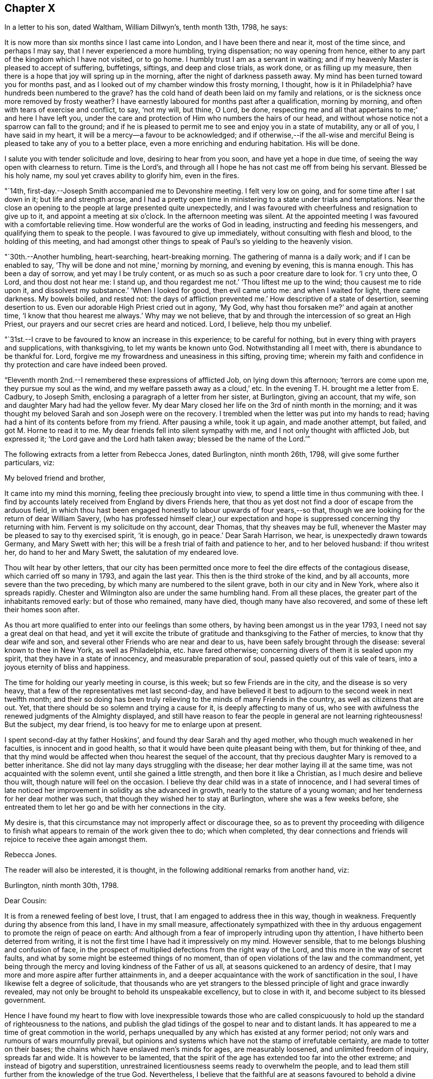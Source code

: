 == Chapter X

In a letter to his son, dated Waltham, William Dillwyn`'s, tenth month 13th, 1798,
he says:

[.embedded-content-document.letter]
--

It is now more than six months since I last came into London,
and I have been there and near it, most of the time since, and perhaps I may say,
that I never experienced a more humbling, trying dispensation; no way opening from hence,
either to any part of the kingdom which I have not visited, or to go home.
I humbly trust I am as a servant in waiting;
and if my heavenly Master is pleased to accept of suffering, buffetings, siftings,
and deep and close trials, as work done, or as filling up my measure,
then there is a hope that joy will spring up in the morning,
after the night of darkness passeth away.
My mind has been turned toward you for months past,
and as I looked out of my chamber window this frosty morning, I thought,
how is it in Philadelphia?
have hundreds been numbered to the grave?
has the cold hand of death been laid on my family and relations,
or is the sickness once more removed by frosty weather?
I have earnestly laboured for months past after a qualification, morning by morning,
and often with tears of exercise and conflict, to say, '`not my will, but thine, O Lord,
be done, respecting me and all that appertains to me;`' and here I have left you,
under the care and protection of Him who numbers the hairs of our head,
and without whose notice not a sparrow can fall to the ground;
and if he is pleased to permit me to see and enjoy you in a state of mutability,
any or all of you, I have said in my heart,
it will be a mercy--a favour to be acknowledged;
and if otherwise,--if the all-wise and merciful Being
is pleased to take any of you to a better place,
even a more enriching and enduring habitation.
His will be done.

I salute you with tender solicitude and love, desiring to hear from you soon,
and have yet a hope in due time, of seeing the way open with clearness to return.
Time is the Lord`'s, and through all I hope he has not cast me off from being his servant.
Blessed be his holy name, my soul yet craves ability to glorify him, even in the fires.

--

"`14th, first-day.--Joseph Smith accompanied me to Devonshire meeting.
I felt very low on going, and for some time after I sat down in it;
but life and strength arose,
and I had a pretty open time in ministering to a state under trials and temptations.
Near the close an opening to the people at large presented quite unexpectedly,
and I was favoured with cheerfulness and resignation to give up to it,
and appoint a meeting at six o`'clock.
In the afternoon meeting was silent.
At the appointed meeting I was favoured with a comfortable relieving time.
How wonderful are the works of God in leading, instructing and feeding his messengers,
and qualifying them to speak to the people.
I was favoured to give up immediately, without consulting with flesh and blood,
to the holding of this meeting,
and had amongst other things to speak of Paul`'s so yielding to the heavenly vision.

"`30th.--Another humbling, heart-searching, heart-breaking morning.
The gathering of manna is a daily work; and if I can be enabled to say,
'`Thy will be done and not mine,`' morning by morning, and evening by evening,
this is manna enough.
This has been a day of sorrow, and yet may I be truly content,
or as much so as such a poor creature dare to look for.
'`I cry unto thee, O Lord, and thou dost not hear me: I stand up,
and thou regardest me not.`'
'`Thou liftest me up to the wind; thou causest me to ride upon it,
and dissolvest my substance.`'
'`When I looked for good, then evil came unto me: and when I waited for light,
there came darkness.
My bowels boiled, and rested not: the days of affliction prevented me.`'
How descriptive of a state of desertion, seeming desertion to us.
Even our adorable High Priest cried out in agony, '`My God, why hast thou forsaken me?`'
and again at another time, '`I know that thou hearest me always.`'
Why may we not believe, that by and through the intercession of so great an High Priest,
our prayers and our secret cries are heard and noticed.
Lord, I believe, help thou my unbelief.

"`31st.--I crave to be favoured to know an increase in this experience;
to be careful for nothing, but in every thing with prayers and supplications,
with thanksgiving, to let my wants be known unto God.
Notwithstanding all I meet with, there is abundance to be thankful for.
Lord, forgive me my frowardness and uneasiness in this sifting, proving time;
wherein my faith and confidence in thy protection and care have indeed been proved.

"`Eleventh month 2nd.--I remembered these expressions of afflicted Job,
on lying down this afternoon; '`terrors are come upon me, they pursue my soul as the wind,
and my welfare passeth away as a cloud,`' etc.
In the evening T. H. brought me a letter from E. Cadbury, to Joseph Smith,
enclosing a paragraph of a letter from her sister, at Burlington, giving an account,
that my wife, son and daughter Mary had had the yellow fever.
My dear Mary closed her life on the 3rd of ninth month in the morning;
and it was thought my beloved Sarah and son Joseph were on the recovery.
I trembled when the letter was put into my hands to read;
having had a hint of its contents before from my friend.
After pausing a while, took it up again, and made another attempt, but failed,
and got M. Horne to read it to me.
My dear friends fell into silent sympathy with me,
and I not only thought with afflicted Job, but expressed it;
'`the Lord gave and the Lord hath taken away; blessed be the name of the Lord.`'`"

[.offset]
The following extracts from a letter from Rebecca Jones, dated Burlington,
ninth month 26th, 1798, will give some further particulars, viz:

[.embedded-content-document.letter]
--

[.salutation]
My beloved friend and brother,

It came into my mind this morning, feeling thee preciously brought into view,
to spend a little time in thus communing with thee.
I find by accounts lately received from England by divers Friends here,
that thou as yet dost not find a door of escape from the arduous field,
in which thou hast been engaged honestly to labour upwards of four years,--so that,
though we are looking for the return of dear William Savery,
(who has professed himself clear,) our expectation and
hope is suppressed concerning thy returning with him.
Fervent is my solicitude on thy account, dear Thomas, that thy sheaves may be full,
whenever the Master may be pleased to say to thy exercised spirit, '`it is enough,
go in peace.`'
Dear Sarah Harrison, we hear, is unexpectedly drawn towards Germany,
and Mary Swett with her; this will be a fresh trial of faith and patience to her,
and to her beloved husband: if thou writest her, do hand to her and Mary Swett,
the salutation of my endeared love.

Thou wilt hear by other letters,
that our city has been permitted once more to
feel the dire effects of the contagious disease,
which carried off so many in 1793, and again the last year.
This then is the third stroke of the kind, and by all accounts,
more severe than the two preceding, by which many are numbered to the silent grave,
both in our city and in New York, where also it spreads rapidly.
Chester and Wilmington also are under the same humbling hand.
From all these places, the greater part of the inhabitants removed early:
but of those who remained, many have died, though many have also recovered,
and some of these left their homes soon after.

As thou art more qualified to enter into our feelings than some others,
by having been amongst us in the year 1793, I need not say a great deal on that head,
and yet it will excite the tribute of gratitude
and thanksgiving to the Father of mercies,
to know that thy dear wife and son,
and several other Friends who are near and dear to us,
have been safely brought through the disease: several known to thee in New York,
as well as Philadelphia, etc. have fared otherwise;
concerning divers of them it is sealed upon my spirit,
that they have in a state of innocency, and measurable preparation of soul,
passed quietly out of this vale of tears, into a joyous eternity of bliss and happiness.

The time for holding our yearly meeting in course, is this week;
but so few Friends are in the city, and the disease is so very heavy,
that a few of the representatives met last second-day,
and have believed it best to adjourn to the second week in next twelfth month;
and their so doing has been truly relieving to the minds of many Friends in the country,
as well as citizens that are out.
Yet, that there should be so solemn and trying a cause for it,
is deeply affecting to many of us,
who see with awfulness the renewed judgments of the Almighty displayed,
and still have reason to fear the people in general are not learning righteousness!
But the subject, my dear friend, is too heavy for me to enlarge upon at present.

I spent second-day at thy father Hoskins`', and found thy dear Sarah and thy aged mother,
who though much weakened in her faculties, is innocent and in good health,
so that it would have been quite pleasant being with them, but for thinking of thee,
and that thy mind would be affected when thou hearest the sequel of the account,
that thy precious daughter Mary is removed to a better inheritance.
She did not lay many days struggling with the disease;
her dear mother laying ill at the same time, was not acquainted with the solemn event,
until she gained a little strength, and then bore it like a Christian,
as I much desire and believe thou wilt, though nature will feel on the occasion.
I believe thy dear child was in a state of innocence,
and I had several times of late noticed her improvement
in solidity as she advanced in growth,
nearly to the stature of a young woman; and her tenderness for her dear mother was such,
that though they wished her to stay at Burlington, where she was a few weeks before,
she entreated them to let her go and be with her connections in the city.

My desire is, that this circumstance may not improperly affect or discourage thee,
so as to prevent thy proceeding with diligence to finish what
appears to remain of the work given thee to do;
which when completed,
thy dear connections and friends will rejoice to receive thee again amongst them.

[.signed-section-signature]
Rebecca Jones.

--

[.offset]
The reader will also be interested, it is thought,
in the following additional remarks from another hand, viz:

[.embedded-content-document.letter]
--

[.signed-section-context-open]
Burlington, ninth month 30th, 1798.

[.salutation]
Dear Cousin:

It is from a renewed feeling of best love, I trust,
that I am engaged to address thee in this way, though in weakness.
Frequently during thy absence from this land, I have in my small measure,
affectionately sympathized with thee in thy arduous
engagement to promote the reign of peace on earth:
And although from a fear of improperly intruding upon thy attention,
I have hitherto been deterred from writing,
it is not the first time I have had it impressively on my mind.
However sensible, that to me belongs blushing and confusion of face,
in the prospect of multiplied defections from the right way of the Lord,
and this more in the way of secret faults,
and what by some might be esteemed things of no moment,
than of open violations of the law and the commandment,
yet being through the mercy and loving kindness of the Father of us all,
at seasons quickened to an ardency of desire,
that I may more and more aspire after further attainments in,
and a deeper acquaintance with the work of sanctification in the soul,
I have likewise felt a degree of solicitude,
that thousands who are yet strangers to the blessed
principle of light and grace inwardly revealed,
may not only be brought to behold its unspeakable excellency, but to close in with it,
and become subject to its blessed government.

Hence I have found my heart to flow with love inexpressible towards those who are
called conspicuously to hold up the standard of righteousness to the nations,
and publish the glad tidings of the gospel to near and to distant lands.
It has appeared to me a time of great commotion in the world,
perhaps unequalled by any which has existed at any former period;
not only wars and rumours of wars mournfully prevail,
but opinions and systems which have not the stamp of irrefutable certainty,
are made to totter on their bases; the chains which have enslaved men`'s minds for ages,
are measurably loosened, and unlimited freedom of inquiry, spreads far and wide.
It is however to be lamented,
that the spirit of the age has extended too far into the other extreme;
and instead of bigotry and superstition,
unrestrained licentiousness seems ready to overwhelm the people,
and to lead them still further from the knowledge of the true God.
Nevertheless,
I believe that the faithful are at seasons favoured to behold a divine hand through all,
and that it is the gracious intention of the all-seeing One,
to bring about great and marvellous acts:
and O! how important has it appeared in my view,
that the professors of Christianity everywhere, more especially within our pale,
withdraw themselves from every thing that defileth,
so as to exhibit to the world in its native dignity and purity,
the peaceful nature of the religion of Jesus;
thus becoming instrumental by the sufficiency of his grace,
to promote his work and advance his kingdom.

And beloved cousin, however deep the baptisms, and closely trying the exercises,
which those who are sent on the Lord`'s errands in this day have to undergo,
yet I have thought, that over and above the secret sustaining support which never fails,
even in times of the greatest extremity, there is great encouragement to such,
in the reflection,
that it is a day in which way is making in the hearts
of many for a more ready reception of the truth,
and wherein its messengers may be more distinguishedly
instrumental in bringing people home to its saving efficacy.
Is it not to be supposed,
that notwithstanding the vast strides which vice and profligacy have made,
the number of those among various classes is great,
who seeing the fallacy of mere forms and creeds and professions of religion,
are led to seek after something that will afford their
unsettled minds real consolation and support?

The sound of war which has so long disturbed the tranquility of Europe,
has at length also reached our borders;
whether it will be permitted to increase to any very alarming degree,
is not for us at present to know; but be this as it may,
we have awful proof that the Majesty on high,
can use other means for the punishment of a gainsaying and backsliding people.
Poor Philadelphia is a melancholy instance;
again has the pestilential cloud broken upon her;
again have her streets become almost desolate, and the voice of sadness is heard therein.
The yellow fever in its highest malignancy has
now prevailed`' there for nearly two months,
and it is generally allowed, to a pitch far exceeding the memorable year 1793,
so that notwithstanding the citizens have, in a more general manner,
left it than at any former similar period,
the number of deaths considerably exceed that of `'93, within the same dates.
New York is at this time, and has been for several weeks past,
in a situation not far behind it in distress,
and the desertion thereof by the inhabitants nearly as extensive.
Boston has likewise had a share of the calamity, though in a less degree;
also Portsmouth in New Hampshire, and New London in Connecticut.
At Chester and Wilmington it has raged, it is thought,
proportionately to the number of inhabitants, at least to a degree equal to Philadelphia;
and at several places, both in Pennsylvania and this state, it has made its appearance.
Thus thou wilt perceive,
in what a solemn manner the sword of chastisement has again been unsheathed,
and ah! that it may be effectual to humble the haughtiness of man--to show
the children of folly and disobedience the emptiness of every mundane hope,
and induce them to repentance and amendment of life.

Among a large number of fugitives that have come hither for shelter,
are about twenty Friends`' families, among which is our beloved Sarah Scattergood,
with thy mother, Joseph, Rebecca and the young woman.
Thou wilt no doubt, by other channels, be informed of many particulars respecting them,
but I apprehend it would be right for me to attempt to communicate something,
and indeed this is a principal motive of my writing at this time.
They remained in the city until within about two or three weeks of the present time,
and experienced a most trying, exercising season;
for although it appears they were favoured with a
remarkable degree of staidness and resignation,
yet the consideration of what would be best for them,
relative to staying or leaving town, became a close trial.
This will best appear by a letter which I received from thy precious son Joseph,
whose conduct during this dispensation of divine Providence,
has been comfortably rejoicing to his friends; I shall transcribe a part,
viz:--"`Eighth month 28th.--Having a short space of time to
spare previous to the gathering of our meeting this morning,
I thought I could do no less than acknowledge the receipt of
thy truly affectionate and sympathizing lines.
To be apprised of the remembrance and love of our
friends at such a trying season as the present,
is peculiarly grateful.
Mother also received a letter from aunt Mary Newbold,
expressive of the strong desire of our friends for our retreat from the city;
it was put into her hands just as she was going into select meeting yesterday,
after which we were both at grandfather Bacon`'s,
and he strongly recommended a compliance with the request.
Whilst we were engaged on the subject,
uncle Jonathan Evans came in and earnestly joined in the same sentiment,
acknowledging he had been some time uneasy about us, and wished much that we were gone.
After all that, the matter seemed to devolve solely upon ourselves,
and mother passed through an afternoon of exercise,
and perhaps I may venture to say I was not altogether void of feeling on the occasion:
no strength was afforded to engage in the business.
Well, dear cousin, I feel it to be a time of uncertainty with us,
and my heart and eyes are frequently afflicted
when I contemplate the scene that is around me;
I now feel more than I have language to express,
so must affectionately bid thee for the present, farewell.`"
A note at the bottom of the same letter, says:
"`Since closing the foregoing I went into the house and found mother in bed with a chill,
etc.: if thou thinkest it will do,
mention it with caution--thus trials are multiplying fast upon us.`"

While at meeting he began to be unwell himself,
which terminated in the prevailing disorder, and Mary was taken down about the same time,
so that indeed they became a very afflicted family.
But yet they were not forsaken or neglected; the faithful woman who lived with them,
and who did not take the disorder, was very attentive and useful in taking care of them.
Also Edward Garrigues and Nathan A. Smith, evinced on the occasion,
as well as many others during the calamity, a truly Christian tenderness and sympathy,
providing them with nurses, necessary things, and visiting them daily.
Joseph had a pretty smart turn of it,
yet his symptoms were thought to be rather of the more favourable kind;
but cousin Sarah and Mary were severely attacked,--the first
lay several days so low that her recovery seemed doubtful,
and when she arrived to a state of convalescence, she acquired her strength but slowly.
But lovely, innocent Mary--how shall I speak of her!
I feel near sympathy with thee on her account, and yet thou well knowest,
that He whose dispensations are all in wisdom,
has a right to dispose of us as he sees meet,
and that when he inclines to take even such as are most near to us, unto himself,
it is rather a cause of rejoicing than of grief.
After struggling with the disorder for several days,
she was taken from a world of temptation, to join, I trust,
the blessed in the realms of purity and love.
We are sweetly confirmed in this persuasion,
in remembering that her conduct and deportment of later time evidenced an improvement,
and that although her disposition was naturally volatile,
her mind was in a great measure kept free from the taints of impurity.
Consonant herewith is the opinion of Thomas Moore, a valuable religious young Englishman,
with whom I understand thou wast acquainted in England.

Being in company with him at Darby, where he at present sojourns,
our conversation turned upon thy family, and speaking of Mary,
he remarked in substance thus, '`As I was sitting with the family,
a short time before I left the city, and observing her innocent deportment and solidity,
it rejoiced me to think she was improving,
and what a comfort she was likely to be to her father on his return.`'
An extract from another letter of Joseph`'s to cousin Rachel Hoskins,
directly after his getting out the first time, I am induced also to transcribe, viz:

"`Ninth month 9th.--Having arrived through favour,
at a state of pretty tolerable strength, I feel my mind influenced, I trust,
in best love again to address my dear cousin in this way,
I feel as if I could not enter into a very minute detail of the afflictive dispensation,
which no doubt in the ordering of best wisdom, hath, within these two weeks past,
fallen to our lot; indeed I am ready to conclude it is hardly necessary,
as I have but little doubt you have received nearly every particular from
the pens of our truly kind and attentive friends E. Garrigues and N. Smith;
they have been indefatigable in their attention, by visiting us divers times in a day,
and in procuring necessaries.
I hope and believe their reward is sure.
I got down stairs last fifth-day,
but was very weak,--have been mending fast ever since--got out this morning to meeting,
being the longest walk I had taken, but find myself not the worse for it.
When I first went out, I think there was not a person to be seen in the street,
and as I passed along my own footsteps sounded solemnly in my ears;
truly I thought that none but those who are actually on the spot could form
an adequate idea of the solemnity of the scene which our distressed,
depopulated city exhibits.
I have also the satisfaction of informing thee that dear mother is mending:
yesterday was the first of her being apprised of the death of dear
sister Mary--she bears it with fortitude beyond what we expected;
her weak state would not admit of an earlier discovery.
The day of her decease was the first of my attempting to set up,
and though so weak as to be just able to move a little about the room,
I could not be easy without trying to get down to see her remains--which I effected,
and beheld them decently laid out; her countenance was exceedingly yellow,
but a pleasing innocence was fixed thereon, and an evidence seemed to possess my mind,
that she was taken from the evil to come, and out of the way of many temptations,
into those perpetually abiding habitations, where joy and peace forever dwell; therefore,
what excuse is there for mourning?`"

After cousin Sarah and Joseph had pretty well recovered,
the way opened for the family`'s coming to this place,
which was accomplished without much difficulty.
Her accustomed meekness and serenity did not forsake her in this time of affliction,
her mind being strengthened and supported by that Almighty Power,
who fails not to be strength in weakness,
and an impregnable fortress to which the righteous may flee,
and find safety in times of trouble; so that she might adopt the language,
(as dear Samuel Emlen told her in my hearing,) "`All
thy waves and thy billows passed over me.`"

--

"`21st. fourth-day.--To Peel monthly meeting, where dear George Stacey,
who returned last first-day from Germany,
gave in an account of his travels there with Sarah Harrison, Charity Cook,
and Mary Swett, and he being encouraged to go to the women`'s meeting,
I felt a liberty to go and set by him: and after he had given in his account there,
I felt a motion to kneel down and return thanks for their preservation,
and to pray that the Almighty might be pleased to protect all his
servants and messengers whom he has sent forth in this land.

"`22nd.--I feel deeply for the inhabitants of this city, and sorrow for them at seasons.
Attended meeting at Westminster with Mary Stacey,
where tears with anguish of soul were my portion;
until a young man kneeled down in supplication, and appeared dipped into my feelings;
and having before apprehended that duty would
fall on me before the conclusion of the meeting,
upon his closing I gave up to it,
and felt enlargement to pray for the inhabitants of this city, for the poor amongst men,
who have no helper but the Lord, and that if it was his pleasure, in unspeakable wisdom,
to humble and bend the sturdy oaks, he may be pleased also thus to manifest his mercy.

"`23rd.--This has been a day of retirement,
in which I have felt a comfortable degree of resignation and quiet;
and in reading the Bible, some passages in Revelations, etc.,
were more opened to my view than ever before.
I trust that in this deep plunging season for many months past,
I have had a degree of fellowship with the sufferers in ages past, viz: David, Job,
Jeremiah, etc., and also with my Lord and Saviour Jesus Christ;
and O how I should rejoice in being favoured once more with strength
to go forth and publish with the voice of thanksgiving,
and tell of the wondrous works of the Lord.
This I know the mighty One of Israel can accomplish in me and for me, if it be his will.
But, if it is his pleasure to strip me longer, and that I must yet remain desolate,
sitting on the ground, '`Not my will, but thine be done, O God,`' Pardon me,
and cast all my iniquities behind thy back.`"

[.offset]
In a letter dated eleventh month 28th, 1798, at London, to his family, he says:

[.embedded-content-document.letter]
--

Great indeed has been the travail of my soul in secret for six months past.
I could copy many things from my little diary which
would convince my friends that I have not been idle,
and I have thought sometimes if it was my Master`'s good
pleasure to remove me from my troubles here,
the account of my time spent from day to day would witness for me;
for indeed I have been a mournful Jeremiah in and near London,
and but little can I do but weep, and wait for those days to be over,
and to hear this language, '`It is enough.`'
I have not drawn back from any labour which was clearly pointed out in my own land,
neither do I find this charge against me here,
though of late weeks it has been a time of as deep
searching of heart as ever my soul has experienced.
Yet after all, with deep humility I acknowledge I have not been faultless.
What a hard thing it is, when plunged into the deeps, to be content in the will of God.
What a hard thing for the unsubjected will, wit,
and reason of man to become a fool--one of no reputation.
Truly I have thought, my soul never was made so sensible of what the patriarchs,
prophets, and mournful sufferers in their day and generation passed through,
and of the agonizing pangs of Him unto whom the heathen was given for an inheritance,
and the uttermost parts of the earth for a possession,
who also gave his cheeks to the smiter, and his face to them that plucked off the hair,
who hid not his face from shame and spitting,
nor withheld his head from the crown of thorns, or his body from the cross;
and all this willingly for our sakes;
unto whom I beg ability to look up in all my struggles and trials.
My soul can say of late with the royal Psalmist, '`O Lord God of my salvation,
I have cried day and night before thee; let my prayer come before thee;
incline thine ear unto my cry: for my soul is full of troubles,
and my life draweth nigh unto the grave.
I am counted with them that go down into the pit: I am as a man that has no strength:
free among the dead, like the slain that lay in the grave, whom thou rememberest no more,
and they are cut off by thy hand: thy hand layeth hard upon me,
thou hast afflicted me with all thy waves:
thou hast put away mine acquaintance far from me, I am shut up; I cannot come forth.`'

--

"`25th, third-day.--Awoke early this morning and arose more calm and quiet,
and I hope truly disposed to say.
Here am I, Lord, send me.
How precious to feel this even for a little moment: how comfortable in the outward,
after a storm of tossing and danger, to experience an easy breeze;
and so it is in a religious sense.
I have had days of tossing and trouble for many months past,
and now if it should consist with the will of the Lord,
to grant me some ease and liberty of spirit, how thankful ought my soul to be.
But it is not for me to judge: if more suffering is best,
I ought likewise to be resigned to say.
Here am I: Thy will be done, my heavenly Master.
Keep thy tried servant from falling.

"`Attended the quarterly meeting, which was very large;
and to my thankful and humble admiration, much labour fell to my lot;
my heart being opened and enlarged, both in testimony and in supplication.
The business was conducted comfortably, and the meeting ended so.
I felt a change in my situation last evening before I lay down,
and went to bed more calm and comfortable in mind,
when an opening presented of enlargement in the quarterly meeting,
which has now been fulfilled;
also the renewal of a prospect which has for some months been presented to my mind,
and then died away and left me; that is, to visit the prisons of this city.
This prospect seemed so fixed and sealed on my mind,
that I stopped some Friends after meeting,
and laid it before them for their concurrence and help in the arduous work.

"`26th, fourth-day.--Empty and poor this morning, but I desire to be so,
that I may be qualified to render up my will and affections unto my God,
that he may be pleased to guide my feet aright.
I desire ability to say, day by day, Thy will be done.
Attended Grace-church street meeting and laboured in testimony.

"`28th.--Spent this evening more lightsome and
comfortable than has often been my experience:
feeling resigned to whatever kind Providence may be pleased to permit; yea,
the cup he gives I am willing to drink.
Lord, bless it, sanctify it, and preserve thy servant over and through all.
O preserve me to the end of my days,
and grant that in passing through tribulation and distress here,
I may wash my garments in the blood of the Lamb.

"`29th, seventh-day.--To a meeting appointed for the children of criminals,
at the Philanthropist Reform, there were about one hundred and two.
They were arranged in ranks before me, and stood.
It was an open time, and when I kneeled down in supplication they went down also.
Several of the committee who have the care of them, also the governor,
and the masters who teach the boys their trades, attended, and were kind and respectful.

"`After the opportunity we went to the girls`' apartment,
and had a pretty good time with about fifty of them.
Some were noticed to weep, and I left them relieved in mind.
Dined at Thomas Sturges`' with Joseph Smith and Wilson Birkbeck,
who accompanied me in this visit.

"`30th, first-day.--Joseph Smith,
Wilson Birkbeck and Thomas Sturges accompanied me to the House of correction.
Had an opportunity with about fourteen men in a dismal place--however,
it was relieving to my mind: the poor creatures behaved well,
and I was dipped into sympathy with them,
and hope it will prove a time of some profit and encouragement to individuals among them.
Some of them on parting sent their blessing after me.
Went into the women`'s room and had a satisfactory time with about eight or ten of them;
some of whom appeared tender: from thence we stepped into a school for girls,
where there were about fifty, and I had a satisfactory opportunity among them.
After dinner endeavoured to obtain a meeting at the Asylum for poor orphan children,
but failed, and though I felt a great weight and exercise on my spirit on returning home,
as I frequently have done in walking London streets, yet after reading with the family,
I feel pretty comfortable and easy, for which favour I am thankful.

"`31st, second-day; and the last day in the year.
I had a comfortable night, and I awoke and arose so.
But O what a baptism I passed through afterwards! how is it possible to describe it,
except in David`'s words in the seventy-seventh psalm,
on which I opened in my distress upon taking up the blessed book to read.
O Lord, my soul is bowed down because of oppression.
Remember me and search me--let nothing remain unjudged,
that I may stand before thee with acceptance,
and be accounted worthy to promote thy cause and truth in the earth.
Help me through my difficulties; wean me from all letting and hindering things.
For thy mercy`'s sake,
grant that I may leave that labour and toil that
has made me to walk uncomfortably in the way,
and lift up my heart to thee in faith and confidence,
and give up in all things to do thy blessed will,
that so I may yet be found doing thy work in my day and generation.
Send forth the covering of thy righteousness.
Strip me of all my filthy garments, and clothe thy servant with a change of raiment.
Thou knowest the unutterable pangs of distress I
have passed through for many months past,
and I humbly hope my soul lies prostrate in dust and ashes before thee.
Restore unto me peace and comfort.

"`1799, first month 3rd,
fifth-day.--I have had occasion to praise the Lord for ease of spirit this morning;
that is,
if we are to rejoice in ease and quietness of
mind more than in dispensations more trying.
The cloud separates, and a little light spreads.
I desire to receive it with fear and trembling, for baptism, deep baptism is profitable.
Went to the new jail for the county of Surrey,
where I had an open time with about two hundred prisoners, much to the relief of my mind.
Went afterwards to the Clink prison,
where we found only two prisoners--a little arose on my mind for them.`"

[.offset]
In relation to this visit he remarks in a letter of this date.

[.embedded-content-document.letter]
--

This day accompanied by my kind friends, I visited the prisoners in the new jail:
a most extraordinary building indeed, I suppose we had all sorts, and truly I may say,
such was the love and desire I felt for them when amongst them,
and the enlargement of heart, that I forgot my own troubles,
and how long I had been as it were in the pit.
Tenderness was apparent in some, and a secret hope prevailed in my mind,
that the opportunity would be, at least to some, like bread cast on the waters,
found after many days.

--

[.offset]
He adds,

[.embedded-content-document.letter]
--

I expect and look for deep labour and travail before
the door will open peacefully to leave this city;
how far I may be engaged in this arduous work, or what will next open,
I feel disposed to leave to Him,
who marvellously leads the blind by a way that they know not,
and in paths they have not seen.

--

"`4th.--Attended the meeting for sufferings.
I am informed that the committee meet with much difficulty to obtain leave for me
to go into the prisons--and no more business can be laid out this week.

"`6th, first-day.--To Grace-church street meeting,
low in mind but had to labour once more in a close line.
Appointed a public meeting to be held at six o`'clock in the evening.
Attended afternoon meeting at two o`'clock,
and a little arose on my mind to impart to the youth.
In the appointed meeting, which was large, I was altogether shut up.
Charity Cook preached early, and after a considerable time of silence,
dear George Dillwyn took the service of the meeting entirely off my mind,
and I felt content and easy.

"`10th.--I opened the Bible on Job, sixth chapter,
which is descriptive of my often tried state.
Charity Cook, Mary Swett and Ann Crowley paid me an acceptable visit,
in which my mind was comforted, and its burden a little removed.
Is then faith, even when no more than a grain of mustard seed, able to remove a mountain?
Yes, and it seems as though it was possible to live under the weight of a mountain,
when this little grain is hid out of sight; yet, if it is hid in the heart, it is enough.

"`12th.--A quiet day--a sweet calm spread over my mind whilst
sitting by the fire side of my kind friend Truman Harford.
I received a note from J. B.,
informing that they will not let me proceed further in visiting prisons.
I received the account with composure of mind, for which I feel thankful.

"`13th, first-day.--Went to Ratcliff meeting and had an open time in testimony.
I was much abased on going to the afternoon meeting, but a solemnity soon spread,
and I bent in supplication in a broken manner, with tears.
I prayed fervently for strength and ability to
drink the remainder of the cup of suffering,
even the dregs of it, in this city, and subscribe to the Lord`'s will.
M+++.+++ Ransom had a good time after; and before the meeting broke up, I was enlarged,
and much tenderness appeared.
Spent the evening in pleasant conversation, and lay down pretty easy and comfortable.`"

[.embedded-content-document.letter]
--

[.letter-heading]
David Sands to Thomas Scattergood

[.signed-section-context-open]
Dublin, First month 2nd, 1799.

[.salutation]
Dear Thomas,

My long silence has not been for want of near sympathy, nor true brotherly love,
as I know of no brother that I am more united to in the bond of gospel fellowship.
Thy last letter was the most satisfactory that I ever received from thee;
nor do I think it could have been penned more suitably to my then situation.
Thou mentioned thy deep trials,
in which thou felt as though thou wast plunged into the
horrible pit and sunk to the bottom of it.
When I read this part of thy letter I was filled with a mixture of sorrow and joy;
sorrow on thy account, that thy sufferings were so great, and joy on my own,
to find I had the company of so dear a brother,
travelling in a way I thought almost untrodden by any.

I may acknowledge that my trials since in Ireland,
have been like the loosening of new seals of the book of religious experience.
But hitherto I have been helped and carried through every afflictive dispensation,
and am at present in better health of body than when I first landed in Europe,
and find much greater openness amongst people of
every rank than when I first entered Ireland.
I have lately visited most of the towns and places where the
greatest destruction of lives and property occurred,
and found many seeking people, whose former rests appeared to be much shaken,
if not broken up; and with these I have had many refreshing seasons.
Public meetings are generally crowded by the better sort of people,
whose behaviour is very becoming the occasion.
I have also visited most of the families of
Friends where the greatest trials have appeared,
as Carlow, Ballitore, Rathangan, etc., and returned to this city a few days since.
What may open as the line of duty, I do not clearly see at present;
but as i did not visit all the families before I left this city,
I may likely do a little more in that way before I go to the northern parts the nation.

My detention in this land has been very trying to me,
as I seemed exposed to every kind of danger, not only by robbers and murderers,
confusions and tumults of various kinds, but by unfeeling professors,
who have greatly departed from the faith of their worthy forefathers,
and yet desire to be called the children of Abraham:
but I believe my trials of this sort are nearly over,
as many who have been hidden are now made manifest,
and of the more undesigning and simple hearted are favoured to see the snare,
and divers have escaped from the wreck,
and I humbly hope all may be gathered into the faith once delivered to the saints,
and the prey be taken from the jaws of the devourer: but this must be the Lord`'s work,
for none but him can do it.

The general state of society appears to me but low,
yet there are many precious plants in Ireland, and I think their number will increase,
and is now increasing.
Many enquire after thee with much affection and love.

I have heard of thy late trial in the loss of thy dear daughter,
and I believe do sympathize with thee in that and other afflictive dispensations,
yet have not the least doubt but all those things that we meet with,
and which may seem little else to our taste than the wormwood and gall,
are but like the strong winds sent to bring the leaky ship to a safe port.
As I remember to have heard dear George Dillwyn say when in America,
to an afflicted Friend,
'`Our proper business at such times is to keep the head of the vessel the right way,
and if we did so, we should gain by such dispensations.`'
I have not heard much from America respecting the state of our Friends,
that I cannot tell who are removed or who are left,
but have heard of some valuable Friends being removed from works to rewards.
Having given thee a sketch of matters,
I conclude in that brotherly love that many waters cannot quench,
and rest thy affectionate friend and brother,

[.signed-section-signature]
David Sands.

--

"`19th.--Took post chaise and rode to Canterbury to attend the funeral of William Elgar.

"`20th, first-day.--To the burial house,
and accompanied the corpse along the street to the meeting-house,
which was much filled up with the town`'s people.
Here I met dear Richard Baker, who was pretty largely engaged in the meeting.
Tears were my meat in the fore part of it,
and I was glad of the company and help of such a fellow labourer.
Near the close I bent in prayer,
and before the meeting broke up was most easy to appoint a meeting,
although in much weakness, to be held at six o`'clock in the evening.
We followed the corpse a long way through the city,
and a pretty long one out of the gate thereof; and a crowd gathered round the grave,
beside Friends, of whom there was a reputable company.
I laboured among them from these expressions; '`Fear God, and give glory to his name,
for the hour of his judgments is come,`' etc.
It was a quiet time, to Friends`' admiration,
for in former years there had been sad doings,
even to the pulling of ministering Friends down, etc.
I dined at the burial house,
and at the table I prayed that truth might not fall in the streets here;
and also for the son of the deceased, in a particular manner.
Afterward a large number of Friends came in,
and I was favoured with much enlargement of heart in speaking to them.
To the evening meeting, which was an open, solid time, and broke up so.
Supped at our lodgings,
and after it had an opportunity with the gay children of this widow,
who have gone off from Society.
After this day`'s work feel easy in mind.

"`21st, second-day.--Went to William Patterson`'s and visited his wife,
who is declining fast; here came Richard Baker, and we were favoured together, I hope,
with the breaking of spiritual bread.
Went again to the house of the deceased, and had a solid opportunity with divers Friends.
Set off about one o`'clock in a chaise for Dover,
and met a very kind reception from the wife and children of Richard Baker.

"`27th,
first-day.--Set off soon after breakfast in a post chaise with R. H. and Richard Baker,
for Folkstone, where a meeting had been appointed, which was large and solid.
It was comfortable to visit a simple-hearted people,
and it seemed as if they were loath to break up meeting and depart.
Dined at W. M.`'s, and afterwards had a sweet, refreshing opportunity.
Went back to Richard Baker`'s, time enough to attend the evening meeting,
which was much crowded, and closed in a solemn manner.
I spent a sweet, refreshing evening after it at Richard Baker`'s,
where we had a religious opportunity, in which he appeared in testimony,
and I was engaged in supplication, with a thankful heart,
and lay down under this feeling.`"

[.offset]
In a letter addressed to his family, dated 28th of this month,
after informing them of the preceding meetings, he says:

[.embedded-content-document.letter]
--

Yesterday`'s labour and the sweet reward annexed, have set me up a little,
and I fervently beg support, not only to the end of this journey,
but to the end of my days,
and that the Lord may have the honour and praise of his own work,
in and by all his dedicated servants and messengers I
hear likewise of the decease of M. B.,
only son of M.,--he has, by account, left great concerns behind.
The last meeting I was at with him at Gilford, about nine or ten months ago,
was a memorable one to me; indeed,
I have oft remembered the impression then made on my mind,
and which I had to express concerning some then present.
The uncertainty of visible enjoyments is often uppermost with me in this land, and,
my dwelling has been much, if may so express it, as among the dead.
'`Free among the dead, like the slain that lie in the grave,
whom thou rememberest no more, and they are cut off by thy hand.
Thou hast laid me in the lowest pit, in darkness in the deeps.
Thou hast put away mine acquaintance far from me;
thou hast made me an abomination unto them.
I am shut up, I cannot come forth.`'
This was David`'s experience in his state of affliction;
and I have often read him and Job in the line of experience.
But after all, this is the sum; I think I cannot, I must not,
be without such trying dispensations.
The Lord knows best what is best, and his sovereign, blessed will be done.

--

"`30th.--Attended an appointed meeting held in the town hall at Deal,
The people were slow in coming, and for a considerable time there were but few.
Richard Baker stood in testimony for some time, during which others came in.
Seeing a crowd near the stairs, and feeling love in my heart toward all,
I stood up and with considerable pains got them to come forward, and make way for others,
until at length the house was pretty full; and I was favoured with an open time.
In the afternoon rode to Margate, and met a kind reception at the widow Newby`'s.

"`31st.--To an appointed meeting in a large assembly room.
Richard Baker had the labour, and my share was in supplication,
and I felt most easy to appoint another at six o`'clock in the evening.
It was small, occasioned by a great snow storm,
and I was much shut up for nearly two hours;
but at length had a satisfactory time with such as met.

"`Third month 1st.--J. C. a fisherman and preacher among the Methodists came to see us,
with whom we had some satisfactory conversation: he is a loving, goodly man,
and proposed my having a meeting in their chapel this evening, which I declined.
After meeting last evening, another Methodist preacher came to me,
and I suppose was sensible that I had been disappointed
in not seeing so many people together as I desired,
and wished me not to be discouraged.

"`2nd, seventh-day.---Feeling easy with respect to this place,
I set off in a post chaise for Canterbury, and got to Dover about dusk.

"`11th.--To Folkstone to the burial of John Elgar at eleven o`'clock.
The new unfinished meeting house was fitted up with seats, and much crowded.
It proved an open time: several serious soldiers were present.
After dinner I had a remarkable religious opportunity,
in which the builder of the meeting-house was much tendered and reached.
Went to see the parents and children of the deceased, and had a comfortable opportunity.
Walked to the sea side and met with the mayor of the town,
who came to me in a kind manner, and expressed his satisfaction with the meeting,
and said he hoped it would be profitable, especially to the young people;
whose minds were uncultivated.
He is a goodly man.`"

[.embedded-content-document.letter]
--

[.letter-heading]
+++_______+++ to Thomas Scattergood

[.signed-section-context-open]
Holdgate, Second month 7th, 1799.

[.salutation]
Beloved friend T. S.

I trust our love and friendship is founded on a basis that admits of perfect freedom;
and in this persuasion I feel encouraged to address thee at this season,
though not without the recollection of having already
demonstrated my continued remembrance of thee,
since favoured with a letter from thee.
But as the pure cementing union of gospel fellowship, far exceeds all ceremonies,
I shall not attempt much apology for the present mark of freedom,
but in simplicity and sincerity take this method of convincing my endeared friend,
that length of separation, either in distance or time,
has by no means erased him out of my memory,
nor caused any diminution of that love which first united our spirits.
I have, at seasons, felt near love and sympathy with thy exercised mind,
so that notwithstanding many have been my own conflicts and probations,
yet I have thought, if it were possible,
I could joyfully take part of thy burden on my own shoulder,
that thy mind might in some degree be relieved.
I esteem it an unspeakable favour, to feel such a degree of spiritual union,
as to enable in some measure, to dip into fellow feeling with tribulated spirits.

I know nothing that qualifies Christian travellers to
sympathize with the tossed and afflicted,
more than a large degree of suffering themselves; because what we have tasted,
what our hands have handled, we can speak of experimentally.
These, and similar considerations, have at times,
encouraged me to labour after a state of contentment
and endeavour to bear all things patiently,
trying to believe in that blessed assertion; '`All things shall work together for good,
to those that love and fear God.`'
The last account of thee furnished me with tidings of thy
engagement in visiting the prisons in the city of London;
an arduous work for a feeling mind, who is coveting above all things,
the health and salvation of the souls of mankind;
and consequently must be dipped into a state of deep suffering
in feeling the great departure from purity and holiness,
and the degeneracy of the human race.
Oh! what cause is still administered by the deep revolting, backsliding professors,
for the Lord`'s exercised servants and ministers, to put on the garment of sackcloth,
weeping as between the porch and the altar, interceding with Omnipotence,
for the continuation of his merciful regard towards the workmanship of his holy Hand!

My soul is often bowed in humble contrition,
when I feel the deplorable state of those who are saying,
in the expressive language of conduct,
'`We will not have this man to rule over us;`'
remembering that the Lord has pleaded in mercy,
not only immediately by the revelation of his own pure Spirit,
but has caused the alarming trumpet to be sounded in Zion by his instruments;
and his judgments for transgressions declared on his holy mountain.

May not the language be adopted, '`What more could the Lord have done for his vineyard?`'
Surely he hath dealt bountifully with his creature man;
but O how obvious are the returns of ingratitude,
instead of the dedication of the whole heart to
serve the King of kings with perfect obedience.
Are there not those in the present day who can say with the mournful prophet,
'`For these things I weep, mine eye runneth down with water.`'
Though we are made abundantly sensible, that true religion is a heart felt,
individual work;
and that however solicitous we may feel for the spiritual welfare one of another,
it is not possible for any man to redeem his brother,
or give to God a ransom for his soul; yet,
how does the universal love of our heavenly Father,
so abound in the hearts of his disciples,
that they are made willing to spend and be spent,
in calling to repentance and amendment of life.
And if through the efficacy of the Lord`'s mighty power,
such are made instruments in his holy hand,
to turn one soul unto righteousness and holiness of life,
it will amply compensate for the labour, deep exercises and fiery baptisms,
which I believe accompany all those who are rightly qualified to advocate a
cause dignified with immortality and crowned with eternal life.

Well then, dear friend, may thou and I put on strength in the name of the Lord,
and do whatsoever our hands find to do with all our might;
remembering that after having done the will of God,
we have need of patience to receive the promise.
I seem to feel so much of that love to flow in
my heart towards my beloved fellow pilgrim,
which leads to perfect freedom,
that I am almost ready to forget I am writing to a father in Israel.
Doubtless thou hast heard, ere this period,
that my feeble frame has once more been reduced to a state of great weakness,
insomuch that my recovery appeared for a time very doubtful.
During the time of this affliction, my mind was mostly preserved in a state of calmness,
though I felt no great redundancy of heavenly good,
nor sensible feeling of the presence of Him whom my soul loveth; but was enabled,
through holy help, to lift up my head, at seasons, in hope,
remembering that I was in the hands of a gracious Creator; and that it became me,
as a dependent servant, patiently to suffer his will, whether in life or death.
After my disorder took a favourable turn, and my strength a little increased,
the situation of my mind became very trying, so as not to be fully expressed in words,
or comprehended by the natural understanding but such a deeply exercised
mind as my endeared friend`'s may be capable of fathoming in degree,
what I have had to pass through, and in measure, am now wading under; when I tell him,
hope of salvation for mine own soul hath hung upon so slender a thread,
that I have been near letting go my confidence;
uttering this language in the secret of my heart, '`Surely my God hath forsaken me,
he hath hid his face from me.`'
O the anguish of my stripped mind,
when not able to put up a single petition for the help of Omnipotence,
nor feel his protecting Arm underneath for my support; instead of this holy confidence,
I was temped to call in question all former experiences
of the Lord`'s gracious dealings with me,
apprehending I never was commissioned,
nor rightly prepared and qualified to preach the everlasting gospel.
The enemy of my soul`'s salvation, uses every stratagem to cast down below measure,
and thereby keep from serving the Lord with a cheerful heart, and willing mind.
I believe thou canst read me in the line of deep experience;
the consideration of which gives liberty for free communication:
for these are mysteries not understood to the full,
only by such as have trod in similar footsteps.

--

"`12th.--Attended the monthly meeting held at the new house, where several goodly people,
beside Friends came, and also two serious soldiers.
It was a sweet time, and these men were very tender.
I had also an open opportunity in the men`'s meeting.
After dinner the two soldiers came to us,
and we had a precious season with them on parting.
O what tenderness they evinced, and what sweetness and love was to be felt.
The Lord be praised for this manifestation of merciful regard.
Returned to Dover with Richard Baker and Sarah Talbot, in a post chaise,
and was at a meeting appointed by Sarah Talbot.
A few seeking people came in, and much solemnity prevailed;
and now after so many meetings of exertion my bodily powers are broken down,
and my voice much gone, yet the peace I feel is more than a reward for all.
Blessed be the name of the Lord therefor.`"

[.offset]
The following extracts from a letter addressed to Rebecca Jones,
though chiefly a repetition of his engagements, may not be uninteresting, viz:

[.embedded-content-document.letter]
--

[.letter-heading]
Thomas Scattergood to Rebecca Jones

[.signed-section-context-open]
Dover, Second month 13th, 1799.

[.salutation]
My dear friend,

Although it is some time since thou hast heard from me in this way,
thou mayest rest assured I have not forgotten thee: no, my beloved, sympathizing sister,
thou hast been as a seal on my heart in labours and travels,
watchings and tears in this land,
and I now feel a little strength and willingness once more to tell thee so.

I once entrusted thee with some of my painful experience not long before we parted,
by showing some of my daily notes; and may yet inform,
that the same tribulated path has been assigned to thy poor brother in this land.
Deep have been the wadings of my soul for months past,
and at seasons I have thought my faith and hope have been tried almost to the uttermost;
but surely underneath must have been the Everlasting Arm,
or else I should have fainted by the way.
I think I have been made sensible of your afflictions at large in Philadelphia,
as well as that portion, which, no doubt in all-wise disposal,
has fallen to the lot of my dear family;
and I have been favoured with so much resignation of mind as to be able to say,
'`The Lord giveth, and the Lord taketh away,
blessed be the name of the Lord;`'--and here I am disposed to leave it,
for it has sometimes been almost too much for my thoughts to dwell upon.
'`The works of the Lord, they are wonderful, and his works among men are hidden.`'

Thou wilt very likely hear, not only by my letters to my beloved Sarah, but others,
that my mind has been turned to visit the miserable among my fellow creatures,
shut up in prison houses, etc,; and I proceeded as far, in this arduous business,
as way could be procured for me by my kind friends.
As far as I went in the service, it was comfortable to my own mind,
and I have no cause to doubt but that it was productive of some consolation,
at least to some of the visited.
Here once more I was thrown out of business, and in this state my friend Robert Howard,
who, with dear Joseph Gurney Bevan, had been kindly interested in trying to make way,
came to visit me.
When I saw him coming in, the thought arose,
whether he had not found some more work in the jails; but he soon informed me,
that he was going to Canterbury to attend the burial of William Elgar,
the principal Friend in that city, and was disposed to take me with him;
and having had thoughts that there was some further labour assigned me, in that county,
and seeing a little light shine on this movement, I took courage and set off with him,
though under discouragement and depression of mind.
However, through the Lord`'s goodness, light has continued,
and here in this county of Kent, a new and unforeseen field of service has opened,
very different from that which I was engaged in this time twelve months ago.
I then saw little further than visiting the meetings of Friends,
and only had one amongst others at Folkstone, which was satisfactory.
Now the way has opened in a different line.

The corpse of this Friend was taken to the little meeting-house,
which was pretty much filled up, and we had a long walk to the grave,
through one of the streets of the city.
Numbers who were not Friends followed on the opposite side of the street,
and I rejoiced in having so large a company at the grave.
The people behaved solidly, which I have been informed has often been far otherwise.
Since that, I have had several public meetings at Dover, one at Deal, and two at Margate.

Last first-day I attended the burial of our ancient friend Sarah Beck.
The house was filled up pretty much by the town`'s people,
and I had a public meeting in the evening,--both favoured seasons.

On second-day went to the burial of John Elgar, Folkstone,
who died of a scrofulous complaint;
and I trust his light afflictions have not only worked for his good,
but have been and will be a blessing to the rest of the family.
Friends are building a new meetinghouse,
and the carpenters were willingly disposed to
fit it up for the accommodation of a meeting;
and some of them, I have heard, said,
all they desired was to be able to get in and occupy
one of the seats they had made for the purpose.
The corpse was put into the ground first,
and afterwards such an eagerness to get into the house I have not often seen;
and it was a large, crowded and good meeting.
The mayor of the town, whom I met with afterwards on the sea shore,
expressed his satisfaction, and said he hoped it would be profitable,
especially to the young people, for they were raw and uncultivated, etc.
There were also several goodly soldiers at meeting.
Yesterday was their monthly meeting at Folkstone--some few of the neighbours attended,
and two soldiers; the latter came to the Friend`'s house where we dined,
and a memorable opportunity we had with them on parting.
O the sweetness, meekness, and love that was to be felt in their minds,
though to outward appearance mighty men.
Great have been the sympathy and love I have felt for this class of people,
and I should not wonder if they are numbered amongst the first fruits
of a precious visitation approaching toward this favoured island.
The Lord in his infinite love hasten it.

I am now at my dear friend Richard Baker`'s,
who with his wife are like a father and mother,
and their dear girls as sisters or daughters to me.
Here I stopped, and turning to Richard Baker`'s two daughters,
told them I was writing to Rebecca Jones.
The girls answered, '`Do give our dear love, and mother, if here would send hers also.
Richard says, '`I have just been thinking of her since dinner,
and I will give thee something to insert;
and here I copy it from his memorandum handed me.
"`Richard Baker desires his very dear love to be remembered to Rebecca Jones,
and who frequently has revived in his remembrance profitably,
and wishes her to be informed for her encouragement,
to attend to impressions that may sometimes appear small;
that the single sentence she delivered to him without any comment thereon,
on meeting him in a street,
has been made more profitable to him than some whole volumes he has read, which was this:
Blessed are they that mourn, for they shall be comforted.`"

Pray for me my dear friend, that my head may be kept above water,
and that I may answer the Lord`'s requirings in this land, whether in further suffering,
or whatever labour may be pointed out!
O this is the breathing desire of thy deeply conflicting friend, who loves thee.

[.signed-section-signature]
Thomas Scattergood.

--

"`14th, fifth-day.--To the week-day meeting at Dover;
towards the close stood up in testimony, and endeavoured to encourage those present.
I appointed a meeting to be held at six o`'clock, which was crowded, and a quiet,
solemn time.

"`15th.--Are ye able to drink the cup that I drink of,
and to be baptized with the baptism wherewith I am baptized?
They hardly knew whereof they spoke, when they said, '`We are able.`'
O the feelings of this hour with my wading soul.
Lord God Almighty, thou,
and thou alone canst enable me to drink the cup with becoming submission and resignation.
Send forth help from thy holy sanctuary, and strengthen me out of Zion.
Open the way and go before thy servant,
and favour me to accomplish the day`'s work with the day.
How unsearchable is thy wisdom; and thy judgments and ways are past finding out.

"`16th.--Paid a sweet visit to the boarding school kept by E. Kelly;
and both mistress and children were much tendered.
After dinner took Richard Baker with me and paid a visit to King, a play actor,
who received me kindly.
E+++.+++ Kelly`'s husband told me he lay in the barracks near my house in the year 1772.`"

[.offset]
On the 17th he attended a funeral at Canterbury;
and on the 18th went to Rochester and consulted Friends about a meeting at Sheerness.

"`19th.--It seems almost as if the two meetings in view
were as the last handful of meal in the barrel,
and all the little oil left in the cruse Called in and
sat with a Friend whom we found very poorly,
and had a baptizing opportunity in her chamber,
and then accompanied by Dr. Cowper and Richard Baker, went to Sheerness.
We were kindly noticed by several inhabitants,
and the meeting was held in a large and commodious
Methodist meeting-house and proved a favoured time;
the people were open and kind after it--some stopped me and expressed their satisfaction.
I do not learn that there ever was a meeting held here by a Friend before.

"`20th.--Got to Rochester to dinner,
and requested Friends to collect the people of the
place at half past six o`'clock in the evening;
which proved a laborious time,
but towards the close more comfort and enlargement were experienced.

"`21st.--The week-day meeting was a comfortable time,
and soon after dinner set off in a post chaise for London.

"`22nd.--Went to Tottenham meeting in a very low state, where was a marriage,
and I went and dined with the company.
After tea the guests were collected into one room, and we had a solemn time,
in which I found some relief by pouring out my soul in supplication and
afterwards had a remarkable tendering season whilst addressing the children.
It is marvellous to me that it should be so,
and that the water of weakness and great discouragement should
for a moment be turned into the wine of refreshment.

"`23rd.--How blind and stripped I am, and I trust disposed to say, Thy will, O Lord,
and not mine be done.
O the mystery of this work, in being thus abased from day to day.

"`Third month 14th, fifth-day.--Feel a secret hope reviving,
that it is right to go to Suffolk quarterly meeting.
After meeting went home with William Dillwyn,
and having received a note from dear John Bevans,
desiring I would come to London this afternoon, S. D. and children went with me.
After conferring with him respecting accompanying me, if I must go further north,
we went into the room to Sarah Talbot and companion, George Stacey, and others, etc.,
and had a sitting,
in which Sarah Shackleton spoke concerning the enemy tempting our Lord to
command that the stones might be made bread to satisfy his hunger;
after which I kneeled down and prayed, and felt some relief.
A prospect was renewed on my mind to have a public meeting at Chelmsford,
of which I desired George Stacey to write to a Friend there.

"`15th.--Set off accompanied by my kind friends William Forster and M. Philips,
and arrived at Chelmsford about five o`'clock;
not without a weight of sorrow and exercise, especially on entering the place once more;
however, I endeavoured to bear up and anoint and wash.
Went to the meeting at six o`'clock, in a very low state,
in which I had to stand up and labour.
Many soldiers came in: I hope it was a time of some profit.

"`16th.--After two family opportunities, set off for Kelvedon.

"`17th, first-day.--To meeting at Kelvedon, which was small,
and most of the time I felt poor.
Tears of exercise were my food--towards the close, I felt a little opening to labour.
I told them amongst other things, that dear Stephen Crisp, who lived and died here,
had come freshly into remembrance,
and that as a part of his prospects respecting this land had already been fulfilled,
I believed more would be.
I was most easy to appoint a meeting for the inhabitants, to be held at six o`'clock,
though in great weakness, and so I attended it.
For nearly an hour after sitting down in this very crowded gathering,
I thought myself never more stripped, but at length in great weakness I stood up,
and it broke up solidly, and the people behaved well.

"`18th.--I move under great strippedness and poverty,
with a great burden of exercise still to carry.
Nothing short of the omnipotent Arm will bring me safely through and over all,
to the end of my days.
Remember thy tried servant, O Lord, in mercy, this day,
and let thy will be done in and by me.
Concluded to stay monthly meeting in this place.
It was solid, and the business was conducted with sweetness and harmony,
and I ventured to bend in supplication.
Soon after dinner I set off to Dykes Alexander`'s at Needham.
Here I met with a number of dear friends, and a kind reception from the family.
Went to select meeting and then to see Sarah Harrison,
and had I hope a baptising time in her sick room,
with which she appeared strengthened and comforted.

"`19th.--To quarterly meeting;
W+++.+++ C. appeared early in supplication and afterwards I stood up in testimony;
after dinner had a memorable opportunity with a few friends.

"`20th.--Had a time of weeping and conflict on my bed this morning,
but was favoured to resign myself to divine disposal,
and feel a willingness to go forth as Abraham did, not knowing whither,
endeavouring to leave that to the Lord,
to lead and guide me in the midst of the path of judgment.
I trust the upright language of my soul is; '`If thou goest not with me in this journey,
take me not hence;`' and on the contrary,
if thou wilt condescend to the low estate of thy servant,
and vouchsafe thy good presence, be it unto me according to thy word.

"`21st.--To Needham week-day meeting, where I found Sarah Harrison,
and was concerned to pray for the preservation of myself and
fellow servants--dined at William Alexander`'s. Went to Bury,
eighteen miles.

"`22nd.--In the evening as we entered Godmanchester,
my mare being tied behind our chaise, took fright and turned us over,
and we had a narrow escape with our lives.
I was deeply sensible of it in the time of extremity, when the breathing cry arose,
'`Lord save us;`' and was favoured to get but little hurt:
when I got into Samuel Blakely`'s I found my dear friend and companion, John Bevans,
and also met a kind reception from friends.

"`20th.--Went to Leeds, and on the 27th attended York quarterly meeting,
which was a comfortable time.

"`28th.--Was at two sittings of the quarterly meeting, a meeting for worship,
and also a meeting for ministers and elders; which ended satisfactorily,
and I trust I have been in my place.

"`29th.--After a favoured opportunity with a number of Friends set off for York,
and got to Lindley Murray`'s to a late dinner; here I found Ann Crowley;
had a comfortable, religious time,
and afterwards visited the Retreat and boarding school;
returned to Lindley Murray`'s and lodged.

"`30th.--Got to Edward Pease`'s at Darlington about dusk, and met a kind reception.

"`31st, first-day.--Went to meeting and was exercised with the unsettlement of many.
I laboured honestly among them,
and had also a word of consolation for the burden bearers and mourners.
Appointed a meeting to be held at six o`'clock, which was very large,
open and satisfactory.

"`Fourth month 1st.--Went to Sunderland, to our friend Solomon Chapman`'s;
and at six o`'clock went to the meeting for ministers and elders.
In the fore part of it I was concerned in prayer,
and afterwards was drawn forth in close testimony.

"`2nd.--Attended the quarterly meeting,
in which I had much labour in an encouraging line to the youth.
The first of this month we drove through snow drifts up
to the hub of the wheels of the post chaise.

"`4th.--Felt openness in supplication at the week-day meeting,
and after it a pointing towards a public meeting, which was held at six o`'clock.
It was large and solid.

"`6th.--Got to our friends H. and M. Bragg`'s before night, at Newcastle.

"`7th, first-day.--To meeting, and sat in a very stripped condition,
but after a time stood up, and had to bear a singular testimony.
Some gay Friends, beside many strangers were present, and I felt openness toward them.
Was not easy without appointing a meeting to be held in the evening at six o`'clock.
I went to it in great feebleness, and stood up and laboured for some time,
and to my admiration it was a season of divine favour toward the close,
and great solemnity prevailed after I sat down, and it concluded so.

"`8th.--O my soul, sanctify the name of the Lord, and let him be thy fear and dread;
and also seek him for thy comfort and consolation.
How shall I go into Scotland amongst a wise people in this poor state,
has often been the language of my mind.
Lord, if thou goest with me it will be enough--then
out of weakness thy strength will be made known.

"`Rode to Shields monthly meeting, eight miles,
with M. Bragg and my companion and had a time of enlargement in speaking.
After dinner had a solid religious opportunity.

"`9th.--Took a walk after breakfast along the sea coast to Teignmouth castle.
Here are the remains of an old abbey; some of the lofty walls are still standing,
and at the end next the sea is a small room very much decorated with carved work.
It seemed as though the images of the apostles were cut out of stone in the ceiling.

"`At seven in the evening attended a meeting held in the Methodist house,
which was a remarkably solid time, and ended so.
It is marvellous to me, and cause of deep thankfulness and encouragement also,
that after feeling so poor this day, and going to meeting so,
fresh strength should be vouchsafed.
The Lord be praised for his goodness.

"`10th.--To the week-day meeting, which was small,
and I felt some encouragement respecting myself.
Bent in supplication, and afterwards endeavoured to encourage a few youthful minds,
and to warn others,
lest by slighting the day of visitation their crowns
should be taken away and be put on the heads of others.
In the afternoon came to Newcastle.
To a large meeting at seven o`'clock, in a new Methodist meeting-house;
having had an open, kind invitation to hold it there from three men of that body.
It was solid and quiet, and separated so.

"`11th.--At the week-day meeting I sat nearly or quite two hours in silence,
a part thereof with tears, in viewing my own state;
and yet toward the close a little encouragement was handed forth to this small company.

"`12th.--There appears no opening to move from this place.

"`13th, seventh-day.--In the evening Joseph Clark,
who is a preacher among the Methodists, and in whose house we had a meeting,
came in with one of his friends; they stayed and supped,
and afterwards we dropped into silence,
and I was engaged in prayer they appeared to be solid men.

"`14th, first-day.--Received an affectionate letter from Joseph Clark,
enclosing one for Richard Annett, who lives about thirty miles on the way to Scotland.
Went to meeting; many strangers came in, and it proved a tendering time.
The meeting at six o`'clock was a full one, and much labour fell upon me,
and it ended in a solid, comfortable manner.

"`15th.--A solid parting time with this family and servants.
Rode thirty-four miles to Alnwick:
on the way a desire was felt that mercy and forbearing kindness may accompany,
and enable me to offer up body and soul into the care of him,
who hath helped and supported hitherto in great straits and trials.

"`16th.--Breakfasted with Richard Annett and wife, and had a solid religious opportunity.
Dined at Belford, sixteen miles, and got into Berwick before night.

"`17th.--Got into Haddington, where we lodged.
Soon after we put up a man came, who sent the waiter to call me out,
and said he wanted some conversation with the Quaker gentleman,
and if agreeable would go and bring a brother with him.
Some time after he returned with a young man, and they proposed several questions to us,
which we endeavoured to answer, and were surprised to find them such conscientious men,
from whose outward appearance little or nothing of the kind could be expected.

"`18th.--Arose early and got to our friend George Miller`'s at Edinburgh, to breakfast.
Went to meeting at ten o`'clock, and sat in silence until near the close.
Took a walk through the town, where we were much stared at.
I fear there is too much want of humility in this city, the metropolis of Scotland.
I felt like a blank this morning in the meeting; and yet apprehended I saw,
and told them so,
that there is a precious seed sown in this place that will not be rooted out.

"`21st, first-day.--A number of strangers came into the meeting this morning.
Dear Elizabeth Wigham uttered a few lively expressions, and said,
perhaps it was necessary for some to experience a further
baptism and refinement to fit for further service.
I was engaged in prayer the latter part of the meeting,
and interceded for myself and those left behind--for the little
remnant planted as a seed in this highly professing city,
and for the inhabitants thereof.
To meeting again at half-past two o`'clock,
where dear John Wigham had an instructive time, but all closed up with me.

"`25th.--Attended their monthly meeting, where only about twelve friends were present;
the business was conducted with a good degree of weight.

"`27th, seventh-day.--Attended the select half year`'s meeting, at which were six members.

"`28th, first-day.--I thought it was a low time at meeting this morning,
but I expressed a few sentences, tending to stir up Friends against they came again.
In the afternoon meeting I was exercised in supplication,
and afterwards appointed a meeting at six o`'clock,
which was pretty full and crowded--though there
were lightness and talking in the beginning,
yet afterwards it was quiet, and I had a comfortable relieving time,
and we parted in a solid manner to my joy.

"`29th.--Trust in the Lord, O my soul,
and forget not his benefits bestowed in past seasons.
Trust in the Lord and wait on him, to enable thee to do good in thy station.
A number of strangers came to the meeting, mostly of the poorer sort,
to whom I felt much love and enlargement.
Friends concluded to adjourn to meet at three o`'clock,
when the business was conducted comfortably.
Dear John Wigham expressed his unity with our visit in a very feeling manner,
especially with the silent part of meetings in this place;
and when my certificates were read,
my heart was humbled on remembering the date of
them and how long I have been in this land.
Had an opportunity with the son of A. L. and others in the evening--
another with several convinced people not yet joined in membership;
and on the whole it has been a day of lifting up my head a little in hope.

"`30th.--The half year`'s meeting having concluded,
I am waiting to see what further is required.
O Lord, remember me according to thy good hand upon me.`"

[.offset]
While here he received a letter from his beloved friend Mary Dudley,
from which the following is taken, viz;

[.embedded-content-document.letter]
--

[.signed-section-context-open]
Bristol, Fourth month 25th, 1799.

[.salutation]
My very dear friend,

Though thy last truly valued communications have long laid unacknowledged,
they have been to me not only as a precious memorial of thy regard and confidence,
as it respects a friendship which I covet to be so preserved as not to forfeit,
but truly may I say, that, if ever enabled to enter into that sympathy,
where "`deep uttereth unto deep,
because of the noise of water spouts,`" my soul therein could,
proportionably to its capacity, comprehend thy unutterable exercise.
But never, in the midst of all, when beholding thee enclosed as in the prison house,
have I been divested of sustaining and consoling hope, that He,
who only can availingly preach deliverance, would bring thee forth to His own praise,
and the increasing help of His church and people:
for surely such as are resigned to go down to the sea,
and occupy their business in great waters, will see the goodness of the Lord,
and his wonders in the deep; and then, in renewed deliverance,
are qualified to tell of his love to the inhabitants of His earth,
I was prepared to hear of thy enlargement; and though the spirit continueth to testify,
that "`bonds and afflictions still await,`" let a poor little sister,
in a measure of these, say to thee, my beloved brother, lift up thy head in hope, yea,
thank God and take courage, knowing assuredly, there is none like the God of Jeshurun,
who yet maketh, and will make the clouds of deep heart-humbling baptism his chariot,
and rideth upon the wings of the winds; and this, that His angels may be spirits,
and His ministers a flame of fire.

I wish this to meet thee in Edinburgh, therefore forbear entering into some subjects,
whereon I could freely converse with thee, through this, or a more desirable medium,
that of personal intercourse, which I once had a hope I might be again indulged with,
perhaps if able to get to the approaching yearly meeting;
but my very debilitated frame is not likely to be equal to such an exertion,
nor do I yet know, that it would be in the line of duty.
As thy feet are once more loosened from the stocks, I hardly expect thy return to it,
when such a field as that where thou now art, is open to thy view.
As I have a particular desire to know whether a
proceedure therein is likely to be thy lot,
or the annual solemnity more weightily attractive; I should be gratified,
if by thy own acceptable pen (if at liberty to use it,)
thou wouldst inform me what thy prospect is,
and however or wherever it unfolds, mayest thou, my dear friend, resignedly say,
'`Thy will be done,`' This is a language, which,
though my mind at seasons longs to feel its own,
I may acknowledge to thee is a state not attained to; and so great is my weakness,
that even respecting the discoveries of light,
without the present requisition to follow it,
I sometimes fear a turning away or a disposition opposed thereto.
Thus am I often halting, yet here I have been, and am still in bonds,
and in the midst of bodily and mental weakness,
sometimes seeking their being loosened by feeble
endeavours to do the little pointed out.

My friends at home have left me at full liberty for extensive movements,
but I apprehend they will be much circumscribed;
perhaps only a little further into the adjacent counties,
then if strength should be vouchsafed, I have looked westward,
I mean to the western counties, such as Devon, etc.;
but should my health continue as feeble as it now is, rather expect a release,
and liberty to return home,
and perhaps obtain ere long a final dismission from further exercise:
what an abundant mercy, if it prove a peaceful retreat.

I think I heard dear John Bevans was thy present helper,
to whom I wish to be cordially remembered; we have known each other long,
and have each much to commemorate of abundant mercy,
which having found us in the wilderness, in the land of great drought,
hath yet preserved; and thereby hope is revived,
that the morning light will be the evening song.
And now my beloved brother, farewell; which I have no doubt thou wilt,
in heights and depths, in life and death, yea,
that nothing shall separate from the continuance of divine love and life.
I am thy poor little sister, but sympathizing friend, in gospel and affectionate love,

[.signed-section-signature]
Mary Dudley.

--

"`Fifth month 2nd, fifth-day.--Went to the week-day meeting,
and in consequence of the half year`'s meeting having formerly been held at this time,
many people were present.
Several young women were laughing and talking together, with which my mind was grieved,
and after a time I stood up and reproved them,
and told them that my employment in such meetings often was in sorrow and tears;
also mentioned the distress I had been witness to,
when the pestilence that walketh in darkness was going through the city where I dwelt;
and how different it would be in this place,
if the Lord should see meet to visit them in the same way,
then they might have to mourn a father or mother, a brother or sister, etc., and say,
Alas! for me.
After I sat down, dear John Wigham had an acceptable time,
and Friends afterwards remarked,
that the meeting at this time never broke up so solidly before.
In the evening I was brought very low,
and retired to my chamber and offered up my prayers and tears,
with strong cries in secret.

"`3rd.--The accuser of the brethren is permitted to come up against me,
and I see no opening to return, and greatly fear going forward unsent.
Thy sovereign will, O Lord, be done,
only be pleased to keep the head of thy servant above the waters.
Felt more contented and resigned this afternoon and evening.
This is a favour, even to sink down into nothingness, emptiness and poverty,
and bear it in a becoming manner.

"`4th.--I felt a little openness to give liberty
to invite the neighbours to meeting tomorrow.

"`5th, first-day.--Very stripped and poor indeed.
I hope my soul longs in all things to be resigned and content;
and were it not for such prevalent thoughts so continually coming up against me,
(like this,) '`Thou art deluded, thou art deceived,
or it would not be so with thee,`' I am ready to think I
could sink down and bear all things patiently.
Indeed, it seems as if there was no other way for me,
than to bear this unutterable conflict with patience, and willingness also.
O Lord, thou knowest all things,--thou knowest that my soul desires to love thee,
and do and submit to thy will.
Went to meeting, and after a time felt an openness in my heart toward the people,
a number of whom came; and although there appeared much lightness at first,
we had a solid meeting, and it concluded so.
I ventured to invite them to come again at six o`'clock; which was a full meeting,
and to my humble admiration I was favoured to hold forth the truths of the gospel.
Tenderness and solidity were prevalent; the meeting closed well,
and my soul was measurably filled with thankfulness.
My dear companion on lying down, appeared much broken and tendered,
under the sense that Truth had eminently prevailed in this last meeting.

"`6th.--Comfortable and quiet in mind; but yet under exercise.
Sat down with the family and several Friends,
and felt my mind drawn to supplicate the Almighty Helper to go with us,
and to bless this family; my companion`'s and my own also were fervently remembered.
Took leave and rode to Queen`'s ferry, nine miles, and two miles over,
and may record with thankfulness that it has been a sweet ride,
in the fulfilment of that saying; '`For ye shall go out with joy,
and be led forth with peace.`'
Thanks for this morning`'s portion--dined at the ferry house,
and put up for the night at Kinross, fifteen miles.
We have George Miller for our guide and companion.

"`7th, third-day.--Rode in the rain to Perth.
To a meeting held at James Fitchey`'s, where there were about fourteen persons,
and a pretty open time.
A young man who, I was afterwards informed, had drawn back from his profession,
told me after meeting, that he had desires before we met to converse with me,
but his doubts and difficulties had been spoken to, and he was measurably relieved.

"`8th.--A pleasant ride to Dundee, twenty-two miles,
and had a satisfactory meeting with the little company who meet in this place.

"`9th, fifth-day.--Breakfasted with Lewis Evans, where we had a dispute with James Scott,
a preacher among the Glassites, and after he was gone,
a satisfactory opportunity with the man and wife.
It appears he was reached by William Savery.
I went afterwards and had an opportunity with William Smith and wife to satisfaction.
There are four or five men not yet joined in membership,
who hold meetings in this town in the way of Friends.
Got to Montrose, and the ride today has been pleasant: at times we came near the sea,
and before we got into the town we passed over a small river, and then over an island.
Soon after putting up our horses, we took a walk to Mary Mills`'s and drank tea;
she and her daughter are the only two Friends in town.
Had a religious opportunity,
in which I had a singular communication from that passage concerning the shepherd`'s
taking two legs and a piece of an ear out of the mouth of the lion, etc.
The situation of Lot in Sodom was also mentioned: in the evening afterwards,
George Miller told me it was strikingly appropriate.
This ancient widow in younger life was zealous,
and frequently walked twelve or fourteen miles to meeting.
She afterwards married unsuitably; her husband failed and brought her into difficulties;
and yet, through it she has been measurably preserved.
I thought there appeared something of the right stamp about her.

"`10th, sixth-day.--Rode to Inverbervey to breakfast.
Dined at Stonehaven and got to Aberdeen, where we put up at an in.

"`11th.--Rode in the rain fourteen miles to Kinmuck,
and met a hearty reception at John Crook`'s,
and I soon forgot my troubles in this lowly habitation.

"`12th, first-day.--To meeting,
which was filled up pretty soon with well behaved neighbours and Friends,
and my mind was soon sweetened with a sense of the love of God;
and under it I kneeled down in supplication,
and afterwards had an open time in testimony.
I desired Friends to stop when others withdrew, and had a sweet, tendering time with them.
In the beginning of this meeting my mind and prospects were enlarged,
and I felt earnest to move on toward the Orkneys.
My friends and family at home came into view,
and with silent tears I put up my prayers for them, and for my own preservation;
that the Lord Almighty might be pleased to renew the
visitations of his love and mercy to my remaining children,
and I was favoured to believe it would be so Thus the bonds of sorrow,
mourning and death were removed, and my soul given up to do the Lord`'s blessed will.
O Lord God, thou hast supported in the deep, and I can say with Jacob,
thou wast in the place where darkness surrounded, when the stone was my pillow,
when I had hardly faith to believe in thy
Providence--sanctified and glorified be thy name.
I spent a pleasant afternoon and evening--many Friends called in to see us;
and lay down and rested sweetly in our little berth, which reminded me of a ship`'s cabin.

"`13th.--Breakfasted at John Morris`'s,
and called in to see several Friends in their little cabins.
I was particularly interested in an old woman, not a Friend,
whom I observed when she came into the meeting
with a Scotch plaid over her head and shoulders;
she lives in a poor little smoky cabin, without any window in it, and entirely alone,
yet appeared to be happy in her situation.
O, me thought, when a day of searching and trial comes on the land,
when the time arrives which that faithful servant of the Lord, Stephen Crisp speaks of,
when '`they shall go through hard bestead; they shall seek death rather than life,
and not be able to find it;`' or in the words of the prophet,
when '`they shall pine away in their iniquities,
and mourn one towards another:`' how many would be glad
to be as comfortable as this poor cottager.
It is evident there is such a thing as having the mind
brought into contentment with a very little.
O Lord, in thy just anger against pride and high-mindedness,
and the many loudly crying sins which prevail, be pleased to remember mercy.
Rode to Old Meldrum and attended meeting, which was made up of the poorer sort,
and was a laborious time, yet hope to some profit.
In the evening I was closely exercised with desires to be right, to think right,
and act so.
I desire to be favoured simply and singly to attend to opening prospects.

"`14th.--We are told that the snow has not laid on the
mountains so much at this time of the year for seventeen years.
The people at Huntley, where we dined, looked clean and so do those of this town,
(Keith,) where we are to put up for the night.

"`15th.--Took a walk out of town soon after I arose
from my bed and looked over this little place,
I trust in the love of God; and although I felt no opening to have a meeting,
yet there is a pleasant feeling.
I said in my heart this morning,
when will a living army of serious Christians arise and
march through the length and breadth of the land,
from this north country.
I hope there will a precious seed spring up in Scotland.
My mind seems pressed to hasten forward for several days past,
since the way opened to the Orkneys.
To Fochabers near the river Spey.
This has been a nine miles ride of pleasing rural prospects.
We noticed a large hill or mountain, which is the shape of a whale,
with snow on the top and sides; and in the distance mountains of snow were observed.
It has been a very cold ride: we saw a number of hearty looking children,
the little boys dressed in the highland fashion.
The duke of Gordon`'s seat is near this village,
and on the opposite side of the river are beautiful red rocks.
We got tea and fed our horses at Elgan,
which appears to be an ancient place by the remains of an old cathedral and
a dismal looking prison nearly opposite the window where I write,
and a guard before the door.

"`16th.--Started at six o`'clock, and had a very cold ride to Nairn along the bay coast.
Before we got into this little town, and just upon coming to a river,
we met a good looking man, who told us the bridge was not passable with horses;
and after going to the ford with us,
said if we would go to James Brander`'s inn we would meet with kind attention;
he lived there, and would go over the bridge and meet us, which he did,
and we found he was the landlord.
Whilst at breakfast, inquiring of him concerning the road,
he said he had a good post chaise and two good horses,
and a careful driver acquainted with roads and ferrys part of the way.
We accordingly hired the chaise until our return,
and sent our horses back with John Cruikshank.
Proceeded to Fort George, eleven miles, and the wind being ahead,
it was very tedious crossing at this ferry.
Rode on ten miles to Invergardon, where there is another ferry nearly two miles over.
It was between nine and ten o`'clock before we left this place,
there appearing no probability of our being accommodated with lodging, and rode to Tain,
to which we got by twelve o`'clock.
The innkeeper and wife and servants got up and met us with pleasant countenances,
apologizing for being in bed.
We got to bed before two o`'clock and slept soundly.
This has been a day to be remembered--what but a
sense of duty to the Preserver of my life,
and love to the precious seed in the hearts of my fellow creatures,
could induce me to travel in this manner?
Lord, thy encompassing power and providence is everywhere, grant me strength to say.
Thy will be done.

"`17th.--Set off about eleven o`'clock, and rode to the ferry, five miles,
but could not get over, and were obliged to return back to our inn.
I felt fatigued and poorly; about seven o`'clock went down to the ferry again,
and waited some time before we got over--rode five miles along the coast to Dornoch,
where we got some supper and to bed near twelve o`'clock.

"`18th, seventh-day.--This place is pleasantly situated near the sea,
but the houses appear to be fast going to decay.
There are here ruins of an old abbey and steeple house,
the grave yard of which is open and waste,
and it is probable that it was once the seat of a bishop.
About seven and a half miles distant we came to a ferry,
where we had to wait some time for the boat,
and encountered a soaking rain from the neighbouring mountains.
When we got over I stepped into a house filled with smoke,
the fire being in the middle and a hole through the roof for a ventilator.
The pot was over the fire and the poor mother and children around it.
She told me she was a widow and had seven children.
We dined at a public house at Golspie--set off about two o`'clock,
and still coasted for about eight miles along the sea,
and stopped at another public house and got tea.
This as well as the last stands open to the sea.
In this ride we passed over a very poor country--the hills are mostly very barren;
and in the valleys where we rode are many huts built entirely of sods.
Some of them are mean enough, but others are in some style in their way,
having a porch or entry with an arch over it.
I counted near fifty of these huts not far distant from each other,
and was at a loss to know how the people live.
I felt for them,
and have thought it probable that in a day to come some young
ministers may be raised up and sent into this poor highland country.
Lord prosper the work, and bring many to the knowledge of thy ways,
that so the increase of pure obedience from
simple upright hearts may be offered to thy name,
from the rising of the sun to the going down of the same;
and appoint the share of work to thy servant in this land, according to thy blessed will,
who knoweth best what is best for me.
The remembrance of precious John Pemberton, whose track we are now in, is sweet.
How different are my feelings here in this land of poverty,
and partaking of barley bread, to what they were in London, where good living abounds.
I look towards thee, O London, with a trembling heart.
At eight o`'clock we arrived at our inn, but the room being occupied by fishermen,
we took a walk out on the shore.
My mind is calm and resigned, believing I am in my place,
although like a pilgrim and stranger on the earth.

"`19th, first-day.--Arose about six o`'clock, and got away about half past seven.
At Burydale, about eight miles, we put up to feed and got our breakfast,
which consisted of a cup of tea, barley and oat bread with eggs.
My companion rather fails this morning, not being able to relish the provisions:
my mind and body seem marvellously supported.
We had to walk most of the way to this place, the road was so very steep and stony.
Just as we got to the inn we saw many people collected,
some appeared to have come a long way, to hear a sermon in the Erse language,
and one after in English.
I felt my mind turned toward them, and after we got in,
George Miller asked me about a meeting,
and I encouraged him to go and speak to the minister,
and he consented to our having the house at three o`'clock;
at which time we met with a number of the people to some satisfaction,
but when we got back to our inn, intending to have a cup of tea,
found our room filled up with people,
and nothing could be done but set off another stage; which was a trying one,
having to walk again in the rain, wet and slush:
descended a very steep hill to the river, and found the bridge gone and the water up.
The landlord called from the other side, and told us we could not get over,
but must go back from whence we came.
It was trying indeed to think of encountering such difficulties,
faint and tired as we were, at least my companion was so, from loss of sleep, etc.
However, a kind man came to us and told us we might get over,
so we went into the chaise and sat in it until the shower was over,
then our coachman and the kind man who came almost all this day`'s journey on foot,
took our horses over a large hill, and found a fording for them,
and our guide took us along the side of a very steep and slippery hill,
to a place in the river, where he could take us one by one on his back,
which he kindly did, leaving our chaise behind.
We were content,
and I may say I was glad to get into a house and find I could have a bed to lie upon.
We spent a pleasant evening, and lay down so.

"`20th, second-day.--Arose fresh and well this morning, with a mind resigned, I trust,
to the will of my heavenly Father--what a favour to sleep so sweetly.
In a mile or two we came to another river,
where the bridge had been carried away last winter;
the water was low and my companions had passed it, but I waited to see the carriage over,
and seeing a man coming down the hill with the driver,
I thought it was another poor man who came to assist us; but when he came up to me,
found him to be, by his dress, above the common level in this country.
He was kind in directing to the best ford, and after the chaise was safely over,
he helped me over the rocks in the water,
and desired when we came back that I would call on him,
saying he lived in that house on the hill, pointing to it, which we had noticed before,
as a pretty capital building.
I asked him if he remembered John Pemberton, and found he did,
and when I told him of his death, he appeared affected.

"`We rode about eight miles through a dreary land, and at length we came to Clitha,
a more fertile neighbourhood, and upon enquiring for an inn to put up at,
were directed to a large house near the sea.
When we rode up to the door, a well dressed man came out and told us it was no inn,
neither was there any in the place;
but as we were strangers he desired us to get out of our carriage and come in,
which we did, and he gave us a good dinner.
We had the lovely children called in afterwards, and the servants also;
with whom we had a comfortable opportunity:
on parting we received a kind invitation to call upon our return and lodge,
and have a meeting.
Left this place about four o`'clock and rode twelve miles to Wick,
through a barren country indeed;
here we found a town consisting of about one thousand inhabitants.

"`21st, third-day.--Felt poorly, and did not rest so well as usual: however,
my mind was supported and borne up, and disposed to follow on still, in the will of God,
toward the islands.
We were detained until about eleven o`'clock, and were on the road until seven;
there was no house to stop at by the way, and a dreary wilderness to pass over,
in which we lost our way.
Put up in the town of Stromness, and were much tried in getting to this place,
the street being so narrow and difficult,
that it was a mercy we did not overset our chaise.
We crossed a tide river at the entrance of this place, and also one last evening;
the tide being down we got over well;
and now my mind is exercised to know how to move and act
according to the divine will having arrived at the land`'s end.

"`22nd.--Yearly meeting at London, and my mind has been with my friends there.
How differently circumstanced are they--here I am alone
at an inn in the northernmost part of the land.
My companion is gone to see about a place for holding a meeting this evening.
Having caught a cold, I feel poorly and fatigued, and am sunk very low; however,
I believe it was a necessary baptism to prepare for the meeting, which was crowded,
and though very laborious to me, was solid and tender, and ended comfortably;
and we were treated with respect.
We sent for a number of the inhabitants, when we proposed this meeting,
and read my certificates to them, which appeared satisfactory.

"`23rd.--A poorly night--my companions discouraged my going across the water today,
and so concluded to wait.
Took a walk to the water side, and saw women unloading a vessel.
They carry an hundred weight of salt at a time up the shore among the stones bare foot.

"`24th.--Arose and breakfasted sooner than usual.
Our kind landlord accompanied us to the ferry, sometimes walking,
and at others riding behind our carriage.
We had to wait until high water; the wind was north-west,
and our course was nearly north, the distance about twenty miles across.
The boat was about twenty feet long and six or seven wide,
with a little square sail and four men, who rowed us out of the harbour`'s mouth,
over the breakers, which I believe was trying to all of us;
afterwards they put up the sail and laid our course
until we came near the north point of Ronaldsha;
the men then rowed us across to a small island,
after which we lay our course to Kirkwall.
We were tossing on the water from a quarter past one until near ten o`'clock.
One of the ferry men carried us on shore, and we were conducted to James Scarth`'s inn.

"`When we got into the house we found they were about moving,
and had given up the business, but the woman desired us to wait, and finding her husband,
asked him whether we could not be kept this night;
that although they had sold their beds, they had not been taken away,
nor the bedsteads taken down.
They provided for us comfortably,
and the woman afterwards said that she was
struck with our appearance soon after she saw us,
and thought we were some of Mr. Pemberton`'s friends,
and she was not easy to let us go away.
This has been a day of trial to my faith.
O how poor I felt after leaving the shore;
and when tossing in the little open boat on the mighty waters,
was ready to question what I was there for;
though before we set off I felt like a simple child, and no anxiety about the voyage,
believing it right to make a beginning in the place we now are.
It was trying to lie and lean in a cramped posture in the bottom of the little boat,
during so many hours, but it being a fine day and cool, it was more tolerable:
my companions were both sick--John Bevans much so, almost all the passage.
I got over my unpleasant feelings soon, and then was favoured with a cheerful, easy mind,

"`25th, seventh-day,--We did not get to bed last night until nearly one o`'clock,
and having a cold before, I awoke very stiff and poorly; however,
after breakfast we took a walk through the town,
and were stopped and treated respectfully by several.
The boys as well as some others gathered round to gaze upon us,
as they have done in some other places we have lately passed through.
After dinner I got some sleep whilst my companions went
out to see about a meeting for tomorrow morning.
They were told by one of the magistrates that we
could not have the town-house until evening,
which is discouraging.

"`26th, first-day.--A pretty comfortable night,
but felt very low and discouraged this morning; nothing opens, O Lord,
I desire to submit my all to thee; I am distressed, undertake thou for me.
Before dinner William Mansen called to see us, and sat with us some time.
I feel a little opening towards a meeting in the town-house this evening,
and notice is to be given, my companions encouraging it,
and our landlord is friendly and assisting.

"`Drank tea at William Mansen`'s, and at six o`'clock,
my two friends said they would go and open the doors of the house for the people,
but soon returned and told me there was such a crowd in the street
that they feared the house would not contain them by many;
and that they had met with several who proposed our going into the great kirk house.
Our friend William Mansen went with them and got liberty, and a great gathering we had.
It was very laborious for me to speak, my cold so pressed upon me; however,
it was a satisfactory time: we returned and supped with our friend William Mansen,
and the young man who had preached twice in the same house this day was with us;
he appears a modest well behaved person.
Returned to our inn and lodged:
the dear old mother provided me with some drink for my cold,
and the son and daughter are affectionately kind.

"`27th, second-day.--I continue hoarse, and nothing as yet opens,
but am labouring to be content in the will of God, believing I am in my place.
We removed our lodgings from our inn to William Mansen`'s.

"`28th.--A poorly night,
and very much stripped and divested of any religious prospect this day.

"`29th.--Poor and blind this morning,
and I cannot go forth into work and service unless I feel the Lord
putting me forth--great discouragements come up against me,
and I feel like one broken up.
O Lord, enable thy poor servant to say.
Thy will, and not mine, be done, however trying my situation may be.
Took up the blessed book and opened on the forty-ninth of Isaiah.
O when shall my soul experience more of the sweet consolations of the gospel?
May I suffer rightly for the seed`'s sake.
Favour me, gracious God, to do thy blessed will on these islands,
whether it be little or more--accept the free will offering of
my lips in a greater or smaller congregation,
and if mortification, stripping and further abasement in poverty is good for me,
grant that my little stock of patience and hope fail not.

"`30th.--Lay down and slept through the night, and felt pretty well upon awaking;
but yet am as a book sealed.
This is indeed a mystery: never did my soul experience such plunges,
such descendings as into the deeps when on religious journeys in America,
and why is it so now!
Hold fast, O my soul, hold fast.
Thou oft rememberest thy humble Lord and Saviour, who suffered for thy sake,
and for poor, lost rebellious man`'s sake.
May I be accounted worthy to suffer in my small measure
for his sake--rather let my hand forget its cunning,
'`and my tongue cleave to the roof of my mouth,`' than that I
should not be willing to do and suffer the will of my God.
O thou all-powerful One, help thy servant through; let me not fall in the day of trial,
and so reproach thy name and truth.
I desire to love and honour thee: enable me to turn away from, and to forget things past,
put them out of remembrance; and reanimate my soul,
if any labour is allotted me on this island.
I believe that thou art able to heal and raise up both soul and body;
but if it is thy will that I should yet suffer in both, even though thou hide the cause,
may my soul sink down and say sincerely before thee, Not my will, but thine be done,
O God.

"`31st.--It is a great trial thus to lie still in the house of a stranger.
After breakfast my companions and I took a walk on the hill,
and as I inclined to go by myself they left me.
I walked to the shore, where we landed:
I looked over the wide waters we had crossed this day a
week ago with a degree of awe on my mind,
remembering the preservation we experienced in the boat.
I poured out my tears with strong cries unto the God of my life.
O Lord, for thy great mercy`'s sake, send forth thy light--send forth thy truth,
and so satisfy my soul, that it may be reanimated and take fresh courage,
to finish thy work in this land, so as to feel quietness and peace in returning home.
Thou who knowest all things, knowest what lodges in me;
purify my soul and let thy will be done.

"`Sixth month 1st, seventh-day.--Wait in patience, O my tribulated soul,
and look up unto thy Saviour, whose life was a life of sorrow;
'`A man of sorrow and acquainted with grief,`'
from whom the sons of men turn away their faces.
O the infidelity and unbelief in the land, and the just punishment due for it.
The wretched state of those that forget God, and how little considered by many.

"`The master of the public grammar school came and breakfasted with us,
and between ten and eleven o`'clock we paid a visit to the school; the boys behaved well,
and I have a hope the opportunity will not be forgotten by some at least.
O saith my soul, that I might be favoured, through the Lord`'s assistance,
to sow a little seed on this island, either in the minds of children,
or such who are further advanced in years.
We made an attempt to visit another smaller school of boys,
whose parents are in greater affluence, but the master being a deputy preacher,
was afraid to give liberty.
All our religious acts or duties must be performed in the name of Jesus,
in his power and strength.
If this was waited for by active man, less would be done to appearance,
but what was done would be done to more effect; the Lord will bless his own work.
Not thousands of rams, nor ten thousands of rivers of oil, are what is wanted, etc.,
not a great appearance of doing, and saying '`Lord,
Lord;`' but doing and suffering the will of God.
This mysterious work is confounding to man`'s wisdom and activity!
Lord, keep my feet from sliding in slippery places--grant thy power,
mercy and love to go with me, that I may move with it, and stay with it.
Is thy seed under suffering--is religion low amongst men?
Grant ability to say in sincerity, Where thou art, there let thy servant be,
even if it is in suffering and death.
In the afternoon felt more ease and composure of mind:
we walked a little out of town to a place where poor children are taught,
but the school was broken up.

"`Went to J. Scarth`'s and drank tea, our friend William Mansen also accompanying us,
and afterwards we had a religious opportunity;
and way opened to look toward a meeting tomorrow morning,
and we have accepted this kind man`'s house for the purpose.

"`2nd, first-day.--Feel more light and easy this morning, which is a mercy and favour.
To the little meeting appointed at J. Scarth`'s there came about twenty,
and we thought it a solid, comfortable time:
after it was over my mind was again turned towards the people at large,
and mentioned my thoughts of having an opportunity at seven o`'clock in the large house.
William Mansen sent a note to the parson of the parish to get liberty,
and also desired him to use some means to quiet the boys if they attended.
After dinner, on the opening of the book of prophecy,
some pleasant prospects presented like a mitigation of my deep afflictions, in due time.
Thus the testimony of Jesus is the spirit of prophecy, thanks therefor;
when I came down stairs, William Mansen showed me a note he received from the priest,
refusing us the place, or his sympathy or assistance.
I felt calm and easy, and all concern was taken away about a meeting,
and thought it was likely the burden might be transferred to him,
and he would more or less feel it, and that good would spring up out of this opposition.
I told my friends I was easy, I thought, without a meeting.
My two companions went out about half past six o`'clock,
and found many people gathered in the street,
who by some means had heard there was to be another opportunity in the kirk,
and when they were told it was refused us, they expressed their uneasiness;
they were told that I should be consulted, and they might wait.
I was walking the garden with William Mansen when they returned and told me,
and after a time felt a liberty to go into the street,
and as we passed along encouraged the people to follow.
They appeared much pleased, especially one elderly woman,
who in pretty full terms expressed her satisfaction.
I went upon the steps of the kirk, and the people gathered around,
and after a time had an open opportunity, and then kneeled down and prayed for them.
This last exercise, my companions said, produced much awe over the people,
even the children:
I heard afterward that the people in their houses on
the opposite side of the way heard and were affected.
The company dispersed in a solid manner,
and I returned to my lodgings and spent a comfortable evening.

"`3rd.--Appointed a meeting to be held at seven o`'clock
in the town-house for the children of the town,
which was held to satisfaction; a good many others came also--the house notwithstanding,
was not full, in consequence, it was supposed,
of a meeting for catechising children at the Seceders`' meeting at six o`'clock.
We drank tea at William and Barbara Patterson`'s, brother and sister of William Mansen`'s,
with whom, and the mother and sister, we had a sweet, tendering opportunity.

"`4th, third-day.--Applied for the new meeting-house to hold a meeting in,
but it was denied.
In the afternoon visited the family of Hester Richan, wife of William,
who is in the navy; she had her children called, and also servants,
and it was a memorable time; tenderness appeared in the mistress,
children and servants--one of the last description, a young woman, was much affected.
Drank tea with a widow and her two daughters,
one of whom is a teacher of girls in this place,
whose school we visited the other day to satisfaction.

"`Called by the way upon George Boocha and wife;
she hearing of our disappointment of a meeting place, said we should have their house.
On returning home found Mary Mansen, a maiden sister of our friend`'s,
and in a little time my mind became exercised to speak to her in a particular manner,
and also to the whole of the relations present;
and after supper we had a memorable time with the master of this family, wife,
mother and sister, and after the friends were gone to bed, another with him alone;
he acknowledged that we were sent for his sake--he was much broken and tendered,
and after it I lay down with sweet ease and peace of mind.
O the adorable mercy of God, through Christ his Son.

"`5th.--Awoke and rose pleasant and easy in mind this morning;
though nothing clearly opens, yet I see no way to move from this town.
We meet with disappointments, but trust it will turn to profit in the end.
A young clergyman, who lives about five miles off, came and dined with us;
at half past six o`'clock went to meeting in the town-house,
which was filled up with people.
They were long in coming--the poorer came first,
and did not behave so soberly as could be wished,
and I had to stand up under great disadvantage, like working through a cloud of darkness,
lightness and chaffiness; but thanks be to the Lord, who gave strength,
and it proved a marvellous time.
I think in all the testimonies I have been strengthened to bear in public,
the state of priests and false teachers never was more clearly opened to my view,
and strength was given me to declare it,
and I find since that the nail was hit on the head.
My mind was calm and easy after it.

"`6th, fifth-day.--Quiet and easy in mind, though with aches and pains of body;
for before the meeting yesterday, my body suffered in measure like one going;
to be laid on a bed of sickness.
Lord, favour with strength in the time of need, the time of deep trial,
whether this day or in a day to come; whether inwardly or outwardly, or both united.
Favour me in the season when the adversary may be
permitted to come in like a flood with discouragements,
bringing a cloud of death and darkness with him.
O Lord, thou hast favoured me hitherto--shelter and protect still; and thy will be done.
My companions having heard that the Antiburgher preacher had spoken
against me and the doctrine I was concerned to hold forth,
and had given us a challenge to meet and dispute with him before the people,
and afterward sent a note, desiring a conference with me or all of us;
I requested my friends to go and tell him,
I was willing to meet him in their large meeting-house
and invite all the inhabitants of the place;
but this has been declined by him.
At six o`'clock we had another large meeting in the town-house, to satisfaction,
and in the close I took the liberty to mention what had
passed between the above mentioned preacher and us,
who are strangers;
and that we were not afraid or ashamed to meet him and the people at large,
and give an account of the hope that is in us.
We drank tea with Casper Thrails, the old justice,
and had a little religious opportunity; his wife appears to be a solid woman,
and some of the children and grand-children are hopeful.

"`7th, sixth-day.--I know not but I am fully clear of this place;
having laboured fervently among them.
May the Lord bless it and raise up a seed to the praise of his name,
in this town of Kirkwall, which shall branch forth and spread to other islands hereaway,
saith my soul.
We were busily employed until about one o`'clock in preparing for a move,
and sat down with William Mansen`'s family and had a comfortable parting time.
I felt an opening to kneel down and pray for this family and the inhabitants universally.
The dear old woman, our hostess, and her sister, and I think the servants,
also followed the example, and went down on their knees, and after it we parted sweetly.
We had a message from Hester Richan,
desiring we would call and see her on the way out of town.
She had a table spread with coffee, etc., to refresh us,
which with the kindness of divers in the streets,
who seemed disposed to send a blessing after us, was grateful.
S+++.+++ Mansen and her niece, with most of Hester Richan`'s children,
accompanied us some distance out of town.
We walked about three miles to William Lindsay`'s, an ancient man,
who kindly noticed dear John Pemberton:
here we refreshed ourselves with provisions which William Mansen`'s wife had put up,
and proceeded toward Stromness, about twelve rniles further.
We had hired a man and a horse with a little cart,
and expected he would take one of us in it, beside our luggage,
but our kind friend Hester Richan had provided a little Shetland pony,
which I rode most of the way.
William Lindsay provided one horse, and we hired another: it proved a rainy afternoon,
but before night we got into pretty comfortable quarters.

"`8th.--Walked up the hill with our landlord after breakfast,
and saw the large mountain of Hoy, the Western ocean and the mouth of the harbour.
The harbour is a very fine one indeed,
which is amongst the numerous blessings of Providence
to seafaring men in this northern clime.
A person named Geddes came and dined with us,
who is a brother to captain Geddes of Philadelphia:
he has procured a meeting place for us,
and while my companions are gone to see the parson, I have sallied out along the coast,
and am now sitting on a rock opposite to the great mountain over the Firth,
and open to the bay and Western ocean.

"`Dear Philadelphia comes up into view, and the prospect of embarking looks pleasant.
O Father of mercies, who hast led me about for years in this land,
wilt thou indeed waft me safely over the deeps?
Wilt thou be my protector and preserver?
My soul craves ability to believe and trust in the sufficiency of thy power and love.
How warming and comfortable is the outward sun,
now shining on my feeble body,--how pleasant also the gentle breeze from the sea.
O for the shining forth of the Sun of Righteousness--O
for the quickening virtue that proceeds from thee,
thou everlasting Fountain of all good.
In walking along the shore, I saw men gathering weed to make kelp,
the lads catching fish, and women collecting shellfish from the rocks, and I said,
how good is the Lord to the inhabitants of this island,
in so bountifully providing for their wants.
I have viewed the rapid tide and great swelling of the sea meeting it,
and have said in my heart; How wonderful and manifold are thy works, O God;
in wisdom hast thou made them all.
I am comfortable in thy presence: thanks, thanks be unto thee.

"`Attended a meeting held in a ware-house: it was pretty large,
and although most of the people had to stand, it was solid for the most part,
and ended well.

"`9th, first-day.--Felt fatigued and propose resting until evening,
when there is another meeting appointed.
Found no opening to any meeting this morning, and spent it quietly at the inn.
After dinner took a walk along the coast to the ruins of an old kirk and burial ground,
where they now inter the dead.
I was instructed, and feel a sweet and quiet mind.
Drank tea at David Geddes`',
and at half past six o`'clock went to meeting in the ware-house.
It was very large and proved an open, tendering, and I trust instructive time;
had a pretty full opportunity with William Mansen,
and did not get to bed until near twelve o`'clock.

"`10th, second-day.--About seven o`'clock set off in a small boat with four men;
it being a fine day, came around the Hoy,
which is in the Western ocean,--saw a rock called the Man of Hoy;
in one position it looked much like a large and high chimney;
and in another it appeared like a giant, standing in an erect posture,
and we could discern some resemblance to a head and features.
We were until half past two o`'clock in crossing,
and it was called by the boatmen an easy passage.
My companion was very sick:
I feel thankful for the preservation back to Caithness and for an easy mind,
and I trust nothing has been left undone which was commanded me to do.

"`Went to meeting at seven o`'clock, which was not so large as the former one,
and there was much unsettlement for a time;
but on the whole it afforded peace to my mind.
When will the day arrive,
in which the people will be livingly convinced and settled on the ancient foundation?
Many are tender and loving, and some appear satisfied,
and yet in some places take but little notice of us afterward,
so we are necessitated to leave them and trust to the Lord.

"`11th.--Set off between nine and ten o`'clock.
P+++.+++ Swannis came and breakfasted with us,
to whom we endeavoured to explain our principles and views respecting the Lord`'s supper:
he appeal`'s a good man.
Our kind host accompanied us over the river on our way.
We had a pleasant ride to Wisk, twenty miles, and found a great alteration in the roads;
yet vegetation appears backward, the grain just coming up, very little grass for cattle,
and snow on the mountains yet visible; and I noticed at Kirkwall,
that the currants were just forming on the bushes.
In consequence of fatigue I was sick on the way this morning, but enjoy an easy mind:
dined at Wisk--wrote to E. Elmsley to send our horses to Clythe,
and were kindly taken in by our friend Benjamin Henderson.
I was much overdone, having had very little appetite for days past.

"`12th.--Collected the neighbours together about ten o`'clock,
and had a satisfactory meeting in Benjamin Henderson`'s malt house,
and afterwards rode about six miles to John Reid`'s,
the friendly man who so kindly invited me to call and see him on our way back.
Here we met a kind reception from his wife and her sister,
and spent the evening with them agreeably.

"`13th.--Had a sitting with this family and parted with affection.
Rode on to Berydeal, a place where we had a meeting, and found when we came to our inn,
that the landlord lay a corpse.
There was very little water to interrupt our crossing Dunbeath, for we walked over it.
We rode and walked across the Ord of Caithness mountain; when we got to the ford,
about one mile from Helmsdale, found the tide up,
and left our man and carriage to wait and come after us when the tide was down.
We walked on, and our landlord took us in kindly,
but had no great variety of provisions for us;
but with the help of some butter we brought from Thursa, we made out,
and I feel much better after my fatiguing walk today.

"`14th.--Started pretty early and breakfasted on the way,--crossed
two ferries and arrived at Tain between nine and ten o`'clock.
This has been a fatiguing day, and trying to our spirits;
weariness of body seems to affect the mind also,
but my soul craves ability to hold fast through all that is to be met with.

"`15th.--Arose early in order to go one stage further this day.
I see nothing,
and feel nothing for several days past with respect to holding meetings for the people;
and am content.
There is much snow yet on the mountains at a distance,
but the fruit trees are in blossom in the gardens.
The grass is about six inches long, and one field of wheat about six or eight inches up.
After crossing Cromaties`' ferry, and Fort George ferry,
we reached Nairn about eleven o`'clock,
and put up with the person from whom we hired the carriage, who received us kindly.

"`16th, first-day.--Feel much recruited with a night`'s rest,
and thankful for favours received.
The last has truly been a week of toil and fatigue to body and mind.
O for the continuation of the waters of purification and cleansing for us all;
that as a little band we may be favoured to say,
It is good we gave up to this piece of religious duty.
A quiet pause this morning after breakfast, whilst my companions were writing,
wherein my faith and confidence in the divine Arm were renewed,
for which I feel thankful, and for all the mercies received of the Lord.
My mind is still turned towards England and home, but in the Lord`'s time, not mine.
We took our chaise and driver on to Elgin, and had comfortable lodgings.

"`17th.--Went with the chaise to the ferry opposite to Fochabers, and there left it:
passed over the river and walked near a mile, the driver carrying our luggage.
Here we settled with him and hired a chaise to go forward to Keith, where we dined;
and there being no likelihood of our getting beds, we went on to Huntley,
and were kindly taken in.

"`18th, third-day.--I took a lonely walk to an old castle, and spent about an hour,
in which a good degree of sweetness covered my mind.
Philadelphia came freshly into view, and my prayers were put up for her.
I thought how many innocent persons had been cut off in
her borders within these seven years of distress;
and a secret craving arose in my soul,
that it might please the Lord for the present to accept their lives, in some degree,
as a sacrifice for others,
and try the inhabitants a little longer with the
enjoyment of health and the blessings attending it,
as in years past.
I thought also of the state of the nations of Europe,
and how the dragon`'s chain is loosened; what wars and desolations prevail,
and what a torrent of blood has been spilt.
O poor England,
is thy day yet to come! thou who hast contributed so much fuel to this fire.
Through all this, my soul has beheld, this day,
that the glory of the Lord shall be seen to shine through and over all these shakings.
I have seen that the Lamb`'s war will go forward in the earth,
after the dragon and his cruel war--the one being for the destruction of men`'s lives,
the other not only for the saving of the precious soul, but also for the body.
Lord, hasten the coming of this glorious, peaceful day and dispensation,
if it be thy blessed will.
As our horses had not come, we got dinner at this comfortable inn,
and parted from the goodly women who kept it:
took tea at Old Meldrum and arrived at John Cruikshank`'s before night,
and met a kind reception.

"`19th.--To the week-day meeting, which, towards the close, was a tendering season.
After dining at our kind old friend John Cruikshank`'s, at Kinmuck,
we had a religious opportunity in the family, and called by the way at Amos Wigham`'s,
and here we also had a sitting with the family.

"`20th.--To Old Meldrum to monthly meeting, where my heart was humbled,
and I was brought on my knees in supplication, and afterwards engaged in testimony:
got to Aberdeen, seventeen miles, about dusk, and put up at an inn.

"`21st.--Rode thirty-seven miles to Montrose: took breakfast at Stonehaven,
near which is Ury, the seat of Robert Barclay.
We saw his house and the family burial ground from a hill, soon after leaving this place.
Weary on getting in this evening, but find the people kind.

"`22nd, seventh-day.--Proceeded to Dundee, twenty-nine miles; and after getting in,
Lewis Evans and William Smith called to see us,
and we appointed a meeting to be held in the morning at the Tradesman Hall.

"`23rd, first-day.--Went to the meeting, which was held opposite our inn,
in Tradesman Hall, and trust it was to some profit.
Saw no opening to any other in the evening, though some expected and desired it.
Left the place about three o`'clock, and rode to Perth, twenty miles.
Lewis Evans and William Smith accompanied us, and after supper had them and together,
and hope that a long subsisting difference was in good degree healed.

"`24th.--Started about eight o`'clock, and rode fifteen miles to an inn and dined;
I feel easy in thus moving on, which is a favour.
We had a long ride of forty miles today; crossed Queen`'s ferry, and I walked up the hill,
and felt so little tired I thought I could have walked the last stage of ten miles.
On getting to George Miller`'s at Edinburgh, I received several letters from my friends,
but none from America--it seems that some have gone to the Orkneys for me.

"`25th, third-day.--An exercising day,
and could see no opening to any religious service in this city.

"`26th.--Set off after dinner, having Andrew Reid for a guide,
and Joseph and Margaret Flintoff of Manchester, in company:
stopped at Haddington and took tea, and lodged at Dunbar,
where it was with some difficulty we got accommodated.

"`27th.--Got to Berwick and lodged; sighing and tears were my portion this day,
and I left my companions after dinner, and walked several miles in great thoughtfulness.

"`28th.--A refreshing night`'s sleep,
and awoke with a degree of sweetness in remembering God.
Went on fifteen miles towards Belford:
I lagged behind my company and felt very pensive--going
home came up with weight--also my wife,
connections and friends in America.
My cry to the God of my life was for right direction and resignation.
I looked at the labours of dear Sarah Lynes as we left the place this morning,
and at Holy Isle, where she went, and other places also, but all was closed up to me;
yet I endeavoured to stand open and resigned to religious duty, when it may present:
O my soul, trust in God.

"`29th.--We lodged at Alnwick, and were comfortably entertained.
This morning`'s ride of nine miles has been with weeping and tears.
We arrived at H. Bragg`'s at Newcastle, before night, and met a kind reception.

"`30th.--After dinner I received letters which had gone to Kirkenwall,
two of which were from my son.
Attended the afternoon meeting, under great pressure of soul,
and prostrated myself in prayer, and afterwards had some communication,
particularly to the youth.
Laboured to bear up in the midst of company who drank tea with us,
and felt more relieved and easy on lying down; my faith being renewed in God.

"`Seventh month 1st,
second-day.--A comfortable degree of faith and confidence vouchsafed,
which calmed my mmd on arising.
I crave this blessing at the hand of my God,
to be favoured to centre and resign my will to his will: it is the Lord,
let him do what seemeth him good.
If he hath pleasure in me,
I shall yet see the ark of his strength and his holy habitation.
Had a pleasant ride to Durham: put up at an inn not far from meeting,
and at six o`'clock attended the quarterly meeting for ministers and elders,
which was open and baptizing beyond my expectation, and my soul was humbled.

"`2nd, third-day.--The quarterly meeting was a remarkably open time,
both in that for worship and also for discipline: dined at the inn with many Friends,
and had a tendering time afterward.
Parted with my dear friends H. and M. Bragg, with much affection,
and accompanied by B. Pease and others rode to Darlington, eighteen miles,
and felt fatigued with this day`'s exercise.

"`3rd.--Made several visits to Friends, and had two religious opportunities.

"`4th.--To a pretty large meeting held in an assembly room: it was open and comfortable,
after which we proceeded about twenty-three miles on the way to Ackworth.

"`5th, sixth-day.--Proceeded on our journey, and the weather being warm, I was fatigued,
but feel, I hope in the line of duty, in moving on towards Ackworth, where we arrived,
and had an opportunity with the boys after supper.

"`7th, first-day.--An open time at meeting this morning, and after dinner went to Leeds,
to an appointed meeting at six o`'clock, which was very large and an open time.
Lodged at Joseph Jewitt`'s, and was very kindly noticed and cared for.
Returned to Ackworth,
and on sixth-day evening one of the lads read a portion in Sewel`'s History,
and closed with that memorable epistle of Francis Howgill to his friends,
in which he opened his prospects respecting the people he had made profession among.
I had a little to communicate after it,
and proposed to the boys that the next evening
this excellent epistle should be read again;
and on seventh-day evening we began with reading it.
Jonathan Binns, the oldest son of the superintendent, read it in a feeling manner,
and it was a memorable time: we went also among the girls,
and one of the mistresses read the same,
but was obliged to stop for tenderness of mind,--this was also a favoured opportunity.

"`8th.--Rode to Settle, forty-two miles, which we reached about dusk,
and were kindly taken in by John and Mary Birkbeck.

"`9th.--Proceeded and got to Lancaster,
time enough to attend the select meeting at five o`'clock; here I met with Martha Routh,
Deborah Braithwaite and sister Sarah.
It was a searching meeting.

"`10th.--To the quarterly meeting, in which I was largely engaged, I hope to some profit.
The meeting adjourned to afternoon, and ended solidly.

"`11th.--Stayed the week-day meeting, and was again largely exercised in testimony,
and appointed a meeting at six o`'clock in the evening: dined at W. Jessop`'s,
and had a singular time after dinner with a number of youth.
A tender young man came also to pour his afflictions into my bosom.
The meeting was a very trying one; it seemed to me, much of the time,
like fighting with beasts at Ephesus, of which Paul speaks.
I was much distressed: one tender woman, however, came to me after the meeting broke up,
which was some consolation.

"`12th.--Arose this morning with desires to push on,
trusting in the arm of all-sufficient strength to support in further trials.
We had Samuel Fielding for a guide,
the young man who kindly accompanied me before
when I set out from this place for Sheffield.
We got to Preston about five o`'clock, and notice was given of a meeting at seven,
which was pretty large and satisfactory.
I stopped the little company of Friends after it, and had another tendering time.

"`13th.--Rode thirty-two miles to Liverpool, and got into Robert Benson`'s in good time:
here we found Sarah Harrison, Christiana Hustler and daughter, etc.
Met with a very kind reception from my dear friends Robert and S. Benson.

"`14th, first-day.--To meeting, and for the first time,
had my mouth opened in public in this place.
It was a pretty relieving time, and at the close I appointed a meeting at six o`'clock,
which was well attended, and I was largely exercised in testimony,
on the necessity of being prepared for death.

"`16th.--Attended the monthly meeting, where a share of labour fell to my lot.
After dinner went with Sarah Harrison and John Hall to
the vessel in which they think of embarking,
and with Martha Routh, Christiana Hustler, my companion, and divers others,
we had a solid time.
I knelt in prayer for them, that the good hand might go with them,
who were set at liberty, and preserve my life in this land,
if a portion of the bitter cup is yet to be drank.
Dear Martha Routh spoke encouragingly to me respecting my bonds being broken.

"`18th.--To meeting, where divers testimonies were borne,
but I was shut up in silent exercise and conflict.`"

[.offset]
The following is taken from a letter received from his friend Ann Crowley, dated:

[.embedded-content-document.letter]
--

[.signed-section-context-open]
Shillingford, Seventh month 18th, 1799.

My mind has been so much with my beloved friend`'s exercised spirit of late,
that it seems as if I could scarcely forbear, in sisterly freedom, testifying the same,
with the heartfelt expression of continued love and sympathy.

From the information received a day or two back,
it appears uncertain whether any communication of this
sort may reach thy hands this side the Atlantic;
but as I am well aware,
travellers are often detained longer than they may at first expect,
shall venture to send one more letter,
acknowledging the receipt of thy kind testimonials of continued affectionate remembrance;
both which came safe to hand, and met a welcome reception.
I renewedly thought the comparison of the wise man was indeed just; '`Words fitly spoken,
are like apples of gold in pictures of silver,`' so valuable and precious.
May the God and Father of all our mercies, favour with an increase of living,
saving faith, to believe the encouraging language administered in the needful time;
for verily, my beloved friend, I can assure thee,
thy expressions were so well adapted to the state of my mind,
that I could say of a truth, Deep uttereth unto deep.
Oh! the blessed privileges true gospel ministers possess;
my mind is bowed at this very season,
under a fresh sense thereof--these are made present in spirit, though absent in body;
can feel the suffering state of exercised mourners in Zion,
and dip into sympathy with such, under their probations, and thereby are often enabled,
in the wisdom of Truth, to hand forth words in due season,
which so effectually reach the witness, as to raise this acknowledgment,
'`It is the Lord`'s doings, and marvellous in mine eyes.`'
I have had frequent cause to adopt this language,
and admire the mercy and goodness of a kind Benefactor,
who hath liberally conveyed counsel and encouragement,
through the medium of his chosen servants,
when they have known nothing of my mournful state, but by the revelation of divine light.
These are favours that loudly call for perfect
dedication of heart to the noblest of causes,
even that which is dignified with immortality and crowned with eternal life.
I feel renewed desires raised in my soul, that a fresh supply of those heavenly gifts,
which only can qualify for the Lord`'s work, may be mercifully granted,
that the remainder of my days may be employed to his honour;
who is worthy of all praise and adoration, forever and ever.
Amen.

I heard, a few days back,
my endeared friend has a prospect of a speedy release from further service in this land:
the thought of thy departure, without the privilege of another personal interview,
feels trying; nevertheless,
if thy great and good Master is pleased to liberate thy deeply exercised spirit,
from the conflicts and trials which have fallen to thy lot in this land,
and set thee at liberty to return once more to beloved relatives,
my heart can feelingly say,
'`Loose him and let him go:`' and may the God of all grace and consolation go with thee;
crowning thy labour of love with that peace and joy, which man by nature knoweth not of.
Thy exemplary patience and resignation under the proving,
trying dispensations allotted by unerring wisdom, for wise purposes,
hid from the natural understanding, have been, and will I trust, remain to be,
lessons of deep instruction to my frequently discouraged mind; and I am bold to say,
from what I feel, that many have abundant cause to acknowledge with myself,
that it hath indeed been good for us,
that we were mercifully favoured with thy instructive,
edifying company,--it hath often preached the loudest language words can set forth.

It is likely my beloved friend will have heard before this reaches his hands,
that I have parted with my credentials,
and am for the present set a little at liberty from the
arduous engagement of visiting the churches.
It was no small exercise to my mind before a final conclusion took place;
many fears presented lest I should be unwisely, in the will of the creature,
drawing my shoulders from the burden, and my hand from the work assigned;
but with deep humility and thankfulness of heart I can say,
peace has been the clothing of my mind since the determination;
and this language sweetly arose in my heart on reaching my home, '`Return unto thy rest,
O my soul, for the Lord hath dealt bountifully with thee.`'

The last account I received from my late beloved companion P. S.,
her health was somewhat improved;
a Friend from York monthly meeting has obtained a certificate to unite in further
service,--I trust it will prove satisfactory and relieving to them both;
and that my dear friend, and late fellow traveller,
will be enabled to complete her visit of love to Friends of this nation,
to her own solid comfort and peace,
and to the edification of the churches where her lot may be cast.
I am comforted in believing she is provided with
a friend more capable of assisting her many ways,
than I had ability for; but I trust I endeavoured to do my best,
though conscious of having lacked, through the prevalency of much weakness,
both of body and mind.
Though my body is now exempt from the constant fatigue of travelling,
my mind continues in daily exercise,
and perhaps never more deeply dipped into a secret engagement of heart for poor Zion;
being sensible her ways mourn,
because so few come up with holy dignity to her solemn feasts.
Please to accept of as much love and sympathy as thou canst,
from one who sincerely covets thy preservation, comfort and peace,
both in time and eternity; thy friend and exercised, poor sister,
saith farewell in the Lord; so be it saith my soul,

[.signed-section-signature]
Ann Crowley.

--

"`21st, first-day.--I had considerable labour in meeting today,
to stir Friends up to a sense of duty,
especially that of diligently attending week-day meetings.
Put off the afternoon meeting until six o`'clock; which was largely attended,
and a very laborious time to me.
I had to remind them of the grave, and to declare against atheism and deism;
returned home heavy, not having obtained that relief which my soul longs for.

"`22nd, second-day.--After an opportunity with this large family and other Friends,
I took leave, and got to our friend John Bludwick`'s a little after five o`'clock,
and at six went to a public meeting.
It was laborious to me, feeling unwell and fatigued in body, and low and tried in mind.

"`23rd.--To meeting at ten o`'clock, and was soon broken into tears of contrition,
in contemplating the Lord`'s dealings with me.
I wept, and said in my heart, I desire to trust thee still, my Lord and Master;
and afterwards stood up with a tendering testimony, which I hope was to profit,
feeling nearly united to a tender remnant; some of whom, I trust,
are among the beloved youth.
When will my bonds be broken, and my captive soul set at liberty; wait thou on thy God,
who is all-seeing and merciful.
Rode to Manchester after dinner, accompanied by Samuel Forster,
and put up at R. Routh`'s. John Thorp came and spent the evening pleasantly with us,
and I felt cheerful.

"`24th.--Went to meeting and sat two hours in silent poverty,
and after it had a pretty tendering time.

"`25th.--After a wet ride of twenty-five miles we got into Huddersfield.

"`26th.--Rode about three miles with my kind companion John Bevans, and then we parted,
urgent business calling him home.

"`28th, first-day.--Attended morning and afternoon meetings at Ackworth,
which were comfortable times, I hope to most or all; and in the course of the evening,
after a portion of scripture was read to the boys and girls,
I had a time in testimony and supplication.`"

[.offset]
From the 28th of the seventh month to the 4th of
the ninth month he remained at Ackworth school,
seeing no clear opening into any other service.
From his daily notes during that period,
he appears to have been very constantly occupied in attending upon the scholars,
with whom he had many tendering religious opportunities.
His labours of love, and kind advice and sympathy,
with those who had charge of that institution, were strengthening and acceptable to them.
Under date of eighth month 21st, he wrote as follows;
which appears to be a summary of his labours there, both before and after that date.

"`Eighth month 21st,
fourth-day.--It is now more than five years and three months
since I have seen my place of abode in Philadelphia,
or my parent, wife and children.
Many painful days and wearisome nights have I passed through in this land.
I awoke this morning with greater quietness and
sweetness of mind than frequently has been the case,
and in this humble, quiet frame, my will was resigned up to the divine will.
I have spent some weeks in this place,
and do not know that there has been so much health of body experienced,
for the same length of time, in this land.
I have visited the schools almost daily,
and have taken delight (at least as much so as my exercised state of mind would
bear) in instructing some of the children in reading and writing--have played with
them a little at times--mixed with the boys and girls in their walks in the yard,
in pleasant conversation, and also been favoured with tendering religious opportunities,
not only in meetings, but in the collecting rooms.

"`When I view my situation, when I consider the distance I am from home,
how long I have been absent, the afflictions I have passed through,
and also those of my family, especially this time twelve months ago,
with the pestilence invading their dwellings and taking off my
precious daughter--my companion in life reduced to a low state,
by complicated trials in this long absence--a dear mother nearly eighty years old,
and in a childish state;--my heart has been sometimes almost overwhelmed.
I hastened from Scotland to be ready, if any opening presented, to go home;
but here I am yet, as a prisoner in bonds, and I humbly hope, resigned to my allotment.
Often have I been in distress unutterable; and I thank my God, my helper and preserver,
for support hitherto, and for so much ease and quiet of mind in the present moment.
And now seeing no way opens with clearness to leave this land, what can such a poor,
abased servant do, but with humility acknowledge,
that great and marvellous are thy works.
Lord God Almighty, just and true are all thy ways, thou King of saints;
shall I not then fear before thee and glorify thy name?
O yes,--grant it may yet be permitted,
even if it is thy will to try my faith and allegiance still further
in this land,--even if I must yet appear vile in my own eyes,
and the eyes of others: Lord, grant that thy servant may take courage,
and set out again under this resolution, whenever thou mayest be pleased to open the way;
and my soul craves that I may be able to leave my toil about my absent family,
and commend them to thy Providential care and regard, whether in life or in death.
Grant this for thy name and mercy sake, through my suffering Lord and Saviour; Amen.`"
